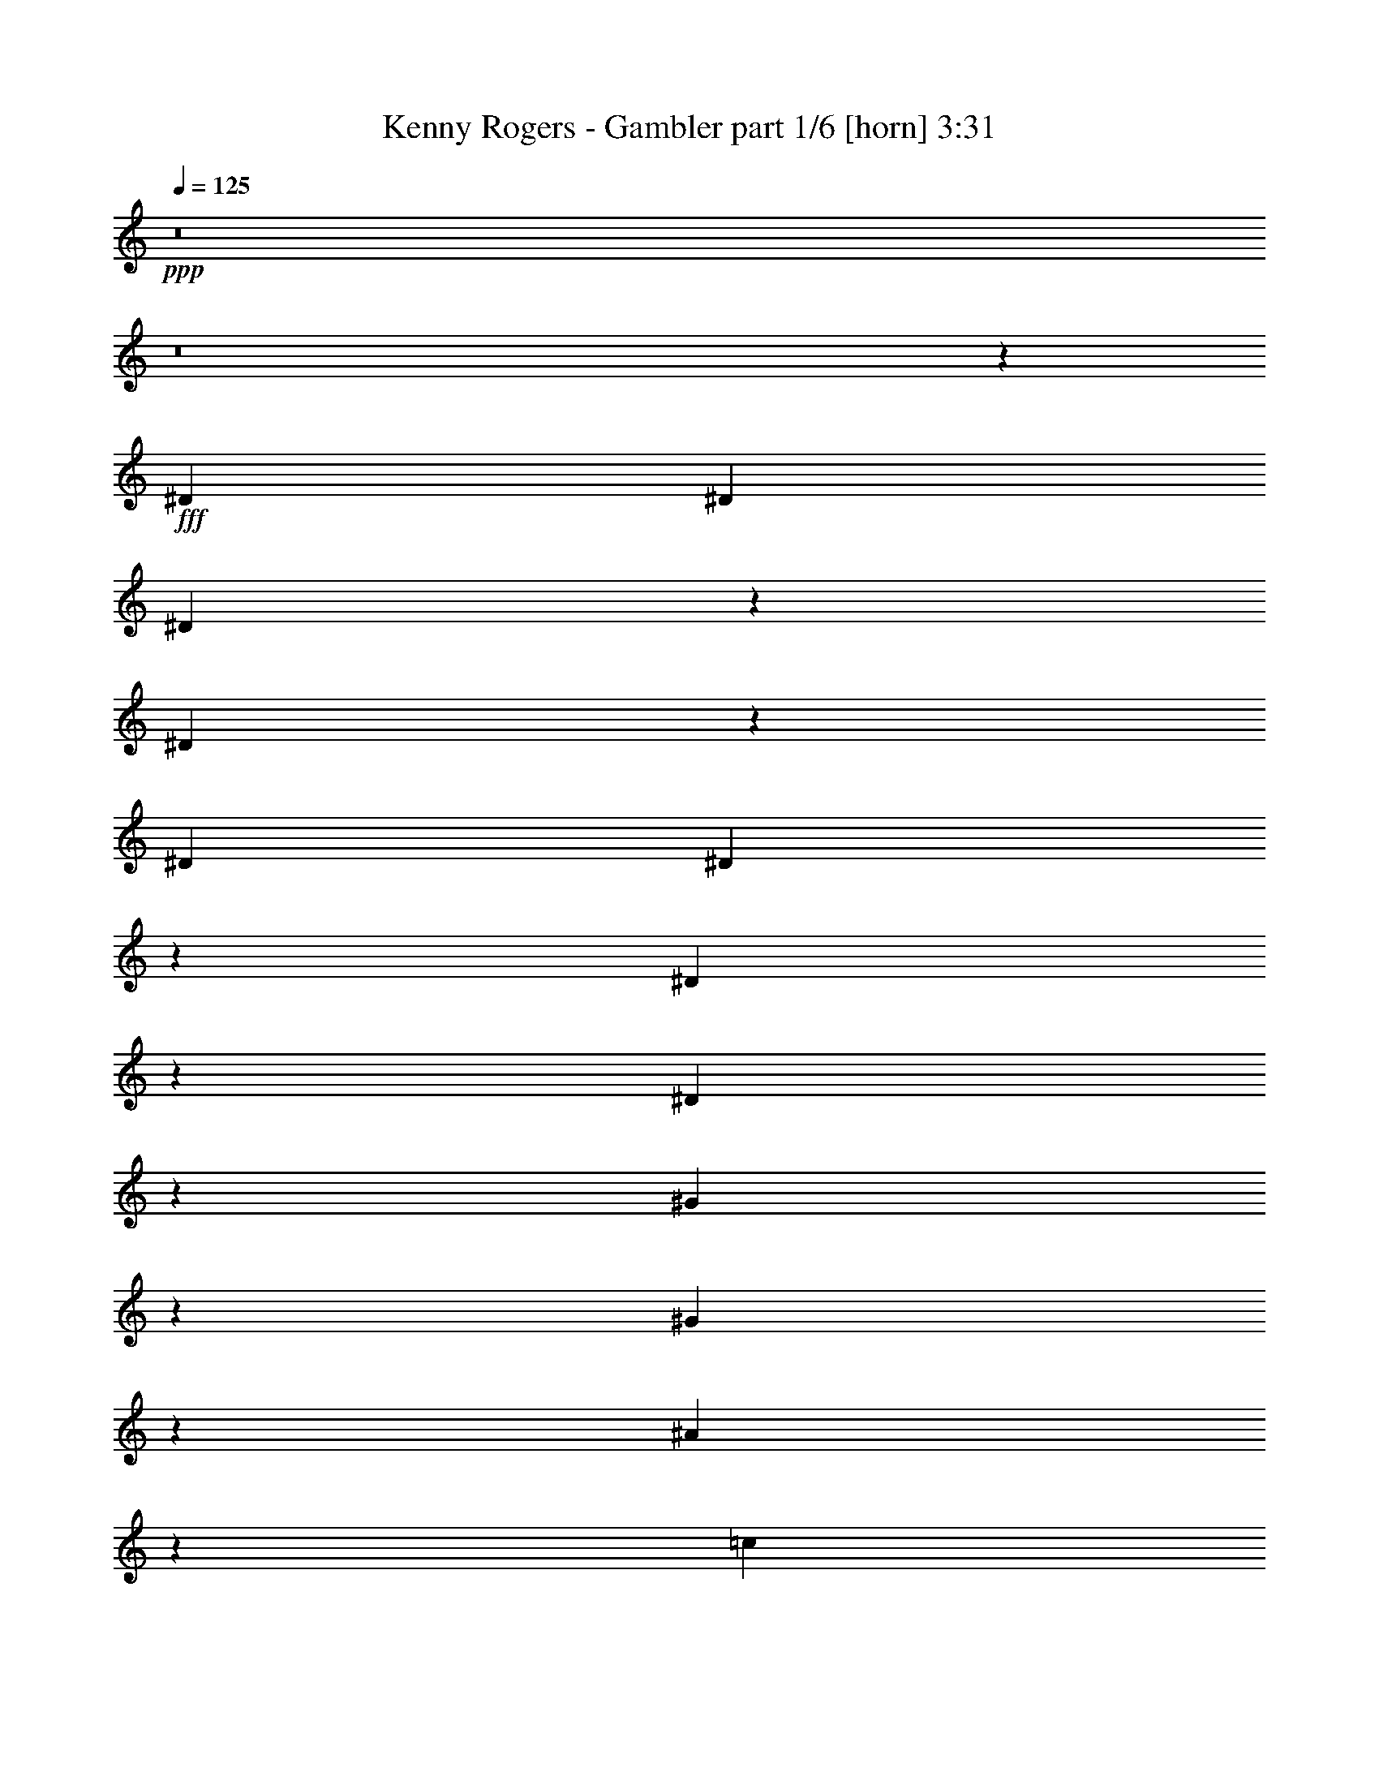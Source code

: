 % Produced with Bruzo's Transcoding Environment
% Transcribed by  Himbeertoni

X:1
T:  Kenny Rogers - Gambler part 1/6 [horn] 3:31
Z: Transcribed with BruTE 64
L: 1/4
Q: 125
K: C
Z: Transcribed with BruTE 64
L: 1/4
Q: 125
K: C
+ppp+
z8
z8
z3255/18832
+fff+
[^D3125/9416]
[^D3419/9416]
[^D1259/1177]
z6033/18832
[^D3457/9416]
z6175/18832
[^D3419/9416]
[^D1171/1712]
z3523/9416
[^D20025/18832]
z769/2354
[^D6795/18832]
z3441/9416
[^G6065/18832]
z439/1177
[^G1775/4708]
z1497/4708
[^A6959/18832]
z3065/9416
[=c3419/9416]
[^A19927/18832]
[=G33017/18832]
z9963/9416
[^A373/1177]
z445/1177
[=c19927/18832]
[^A12971/18832]
z1739/4708
[=G20115/18832]
z3031/9416
[=G13677/18832]
[^D6155/18832]
z3467/9416
[^D6013/18832]
z7075/18832
[^D7049/18832]
z755/2354
[^D3419/9416]
[=F40087/18832]
z547/1712
[^D315/856]
z6159/18832
[^D19735/18832]
z3515/9416
[^D12979/18832]
z1737/4708
[^D13061/18832]
z3433/9416
[^D20205/18832]
z1493/4708
[^D13089/18832]
[^G6833/18832]
z1711/4708
[^G818/1177]
[^A271/856]
z7127/18832
[=c3419/9416]
[^A19927/18832]
[=G19541/9416]
z13861/18832
[^G818/1177]
[^A13089/18832]
[=c3419/9416]
[^A19927/18832]
[=G869/856]
z7059/18832
[=G13089/18832]
[=F6923/18832]
z6165/18832
[=F13677/18832]
[=G13089/18832]
[=F3419/9416]
[^D33205/18832]
z6497/4708
[^D19915/18832]
z3425/9416
[^D6097/18832]
z437/1177
[^D3419/9416]
[^D13241/18832]
z3049/9416
[^D4949/4708]
z6969/18832
[^D2989/9416]
z7111/18832
[^G7013/18832]
z6075/18832
[^G13677/18832]
[^A3071/9416]
z6947/18832
[=c3125/9416]
[^A19927/18832]
[=G8197/4708]
z10077/9416
[^A6917/18832]
z1543/4708
[=c19927/18832]
[^A13919/18832]
z751/2354
[=G9943/9416]
z6879/18832
[=G13089/18832]
[^D7103/18832]
z5985/18832
[^D3481/9416]
z557/1712
[^D155/428]
z6857/18832
[^D3125/9416]
[=F19929/9416]
z3417/9416
[^D6113/18832]
z436/1177
[^D20095/18832]
z3041/9416
[^D13927/18832]
z375/1177
[^D802/1177]
z645/1712
[^D227/214]
z6789/18832
[^D13089/18832]
[^G376/1177]
z442/1177
[^G13089/18832]
[^A818/1177]
[=c6839/18832]
[^A19927/18832]
[=G20015/9416]
z807/1177
[^G13089/18832]
[^A818/1177]
[=c6839/18832]
[^A19927/18832]
[=G10033/9416]
z6111/18832
[=G13677/18832]
[=F3053/9416]
z3491/9416
[=F13089/18832]
[=G818/1177]
[=F6839/18832]
[^D2061/1177]
z33035/9416
[^D863/2354]
z6773/18832
[^D19121/18832]
z441/1177
[^D1767/4708]
z6021/18832
[^D3419/9416]
[^D1185/1712]
z1723/4708
[^D20179/18832]
z2999/9416
[^D6949/18832]
z1535/4708
[^G6807/18832]
z3435/9416
[^G818/1177]
[^A7113/18832]
z747/2354
[=c3419/9416]
[^A19927/18832]
[=G33171/18832]
z4943/4708
[^A3061/9416]
z3483/9416
[=c19927/18832]
[^A13125/18832]
z3401/9416
[=G4773/4708]
z7085/18832
[=G13089/18832]
[^D627/1712]
z1695/4708
[^D6167/18832]
z6921/18832
[^D3013/9416]
z7063/18832
[^D3419/9416]
[=F4883/2354]
z40/107
[^D161/428]
z6005/18832
[^D19889/18832]
z1719/4708
[^D13133/18832]
z3397/9416
[^D13215/18832]
z1531/4708
[^D9885/9416]
z6995/18832
[^D13089/18832]
[^G6987/18832]
z6101/18832
[^G13677/18832]
[^A13089/18832]
[=c3125/9416]
[^A19927/18832]
[=G2489/1177]
z6559/9416
[^G13677/18832]
[^A13089/18832]
[=c3125/9416]
[^A19927/18832]
[=G4965/4708]
z6905/18832
[=G13089/18832]
[=F7077/18832]
z6011/18832
[=F13089/18832]
[=G13677/18832]
[=F3125/9416]
[^D33015/18832]
[^D6839/18832]
[^D40/107]
z378/1177
[^D6839/18832]
[^D20069/18832]
z1527/4708
[^D6839/18832]
z3419/9416
[^D3125/9416]
[^D6403/9416]
z7121/18832
[^D6753/4708]
z12965/9416
[^G13089/18832]
[^A1721/4708]
z6793/18832
[=c3125/9416]
[^A19927/18832]
[=G10001/4708]
z6469/9416
[^G13089/18832]
[^A6929/18832]
z6159/18832
[=c6839/18832]
[^A806/1177]
z7031/18832
[=G40049/18832]
z12893/18832
[^D13089/18832]
[=D818/1177]
[^D6839/18832]
[=F1618/1177]
z7127/18832
[=G6839/18832]
[=F6043/18832]
z7045/18832
[=F6839/18832]
[^D26177/18832]
[=F1613/2354]
z7023/18832
[^D32995/18832]
z13109/18832
[^D1725/4708]
z6777/18832
[^G3085/9416]
z3459/9416
[^G6029/18832]
z1765/4708
[^A883/2354]
z753/2354
[=c6839/18832]
[^A19927/18832]
[=G20175/18832]
z3001/9416
[=G6945/18832]
z6143/18832
[^A6933/9416]
z551/1712
[^A6839/18832]
[=c7109/18832]
z5979/18832
[^A6839/18832]
[^A3269/4708]
z6851/18832
[=G9763/4708]
z6945/9416
[=F3125/9416]
[=F6839/18832]
[=G818/1177]
[=D7013/18832]
z1519/4708
[^D33449/9416]
z18109/2354
[=E4977/4708]
z6857/18832
[=E3045/9416]
z6999/18832
[=E3419/9416]
[=E6617/9416]
z555/1712
[=E1799/1712]
z436/1177
[=E5971/18832]
z3559/9416
[=A3503/9416]
z3041/9416
[=A13677/18832]
[=B6135/18832]
z3477/9416
[^c3125/9416]
[=B19927/18832]
[^G32781/18832]
z20161/18832
[=B3455/9416]
z6179/18832
[^c19927/18832]
[=B19927/18832]
[^G19879/18832]
z313/856
[^G13089/18832]
[=E887/2354]
z7/22
[=E65/176]
z3067/9416
[=E6813/18832]
z39/107
[=E3125/9416]
[^F39851/18832]
z6841/18832
[=E3053/9416]
z6983/18832
[=E2511/2354]
z6089/18832
[=E870/1177]
z6007/18832
[=E12825/18832]
z3551/9416
[=E19969/18832]
z1699/4708
[=E13089/18832]
[=A6009/18832]
z7079/18832
[=A13089/18832]
[=B13677/18832]
[^c3125/9416]
[=B19927/18832]
[^G40023/18832]
z12919/18832
[=A13089/18832]
[=B818/1177]
[^c6839/18832]
[=B19927/18832]
[^G20059/18832]
z3059/9416
[^G13677/18832]
[^F57/176]
z6989/18832
[^F13089/18832]
[^G818/1177]
[^F6839/18832]
[=E32969/18832]
z6703/4708
[=E19091/18832]
z3543/9416
[=E3519/9416]
z275/856
[=E6839/18832]
[=E13005/18832]
z3461/9416
[=E20149/18832]
z137/428
[=E629/1712]
z6169/18832
[=A3389/9416]
z6899/18832
[=A13089/18832]
[=B7083/18832]
z6005/18832
[^c6839/18832]
[=B19927/18832]
[^G33141/18832]
z19801/18832
[=B6093/18832]
z159/428
[^c19927/18832]
[=B19927/18832]
[^G9531/9416]
z7115/18832
[^G818/1177]
[=E1717/4708]
z619/1712
[=E279/856]
z6951/18832
[=E1499/4708]
z1773/4708
[=E6839/18832]
[^F19517/9416]
z3535/9416
[=E3527/9416]
z3017/9416
[=E4965/4708]
z3453/9416
[=E13103/18832]
z853/2354
[=E13185/18832]
z6153/18832
[=E19741/18832]
z7025/18832
[=E818/1177]
[=A3479/9416]
z6131/18832
[=A13677/18832]
[=B818/1177]
[^c6839/18832]
[=B879/856]
[^G39795/18832]
z3287/4708
[=A13677/18832]
[=B818/1177]
[^c3125/9416]
[=B19927/18832]
[^G19831/18832]
z6935/18832
[^G818/1177]
[^F881/2354]
z6041/18832
[^F13677/18832]
[^G818/1177]
[^F3125/9416]
[=E4127/2354]
[=E3419/9416]
[=E7011/18832]
z3039/9416
[=E3419/9416]
[=E2505/2354]
z6137/18832
[=E3405/9416]
z6867/18832
[=E3125/9416]
[=E6977/9416]
z543/1712
[=E2453/1712]
z295/214
[=A818/1177]
[=B6855/18832]
z3411/9416
[^c3125/9416]
[=B19927/18832]
[^G39975/18832]
z1621/2354
[=A818/1177]
[=B1725/4708]
z6777/18832
[^c3125/9416]
[=B12867/18832]
z1765/4708
[^G10005/4708]
z12923/18832
[=E818/1177]
[^D13089/18832]
[=E3419/9416]
[^F6759/4708]
z1495/4708
[^G3419/9416]
[^F3007/9416]
z7075/18832
[^F3419/9416]
[=E26177/18832]
[^F12875/18832]
z1763/4708
[=E16483/9416]
z6569/9416
[=E6871/18832]
z3403/9416
[=A6141/18832]
z1737/4708
[=A5999/18832]
z7089/18832
[=B7035/18832]
z3027/9416
[^c3419/9416]
[=B19927/18832]
[^G10073/9416]
z6031/18832
[^G1729/4708]
z6173/18832
[=B3459/4708]
z6091/18832
[=B3419/9416]
[^c885/2354]
z6009/18832
[=B3419/9416]
[=B13047/18832]
z430/1177
[^G39023/18832]
z870/1177
[^F3125/9416]
[^F3419/9416]
[^G13089/18832]
[^D6983/18832]
z555/1712
[=E79/107]
z6431/9416
[^G3125/9416]
[^F13677/18832]
[^F3125/9416]
[=E1801/1712]
z3477/9416
[=E5993/18832]
z887/2354
[=E3419/9416]
[=E13137/18832]
z3395/9416
[=E13083/9416]
z6547/4708
[=A13677/18832]
[=B3019/9416]
z641/1712
[^c3419/9416]
[=B19339/18832]
[^G19873/9416]
z3299/4708
[=A13677/18832]
[=B553/1712]
z3503/9416
[^c3419/9416]
[=B13227/18832]
z382/1177
[^G39791/18832]
z13151/18832
[=E13677/18832]
[^D13089/18832]
[=E3125/9416]
[^F2437/1712]
z6797/18832
[^G3125/9416]
[^F3481/9416]
z3063/9416
[^F6839/18832]
[=E26765/18832]
[^F13235/18832]
z763/2354
[=E32737/18832]
z13955/18832
[=E3027/9416]
z7035/18832
[=A7089/18832]
z5999/18832
[=A1737/4708]
z6141/18832
[=B3403/9416]
z6871/18832
[^c3125/9416]
[=B19927/18832]
[^G19917/18832]
z4/11
[^G57/176]
z3495/9416
[=B13019/18832]
z157/428
[=B3125/9416]
[^c6851/18832]
z3413/9416
[=B3125/9416]
[=B6409/9416]
z7109/18832
[^G39971/18832]
z12971/18832
[^F6839/18832]
[^F3125/9416]
[^G13677/18832]
[^D3083/9416]
z3461/9416
[=E13087/18832]
z595/856
[^G6839/18832]
[^F5965/18832]
z7123/18832
[^F6839/18832]
[=E20171/18832]
z273/856
[=E631/1712]
z6147/18832
[=E6839/18832]
[=E3227/4708]
z7019/18832
[=E25937/18832]
z2455/1712
[=A13089/18832]
[=B3493/9416]
z3051/9416
[^c6839/18832]
[=B19927/18832]
[^G1823/856]
z3209/4708
[=A13089/18832]
[=B7031/18832]
z6057/18832
[^c6839/18832]
[=B6499/9416]
z6929/18832
[^G19487/9416]
z873/1177
[=E13089/18832]
[^D818/1177]
[=E6839/18832]
[^F12995/9416]
z7025/18832
[^G6839/18832]
[^F6145/18832]
z6943/18832
[^F3125/9416]
[=E13383/9416]
[^F6503/9416]
z6921/18832
[=E33097/18832]
z13007/18832
[=E3501/9416]
z3043/9416
[=A6861/18832]
z426/1177
[=A6131/18832]
z3479/9416
[=B5989/18832]
z7099/18832
[^c6839/18832]
[=B19927/18832]
[^G4775/4708]
z7077/18832
[^G7047/18832]
z6041/18832
[=B873/1177]
z5959/18832
[=B6839/18832]
[^c3017/9416]
z3527/9416
[=B6839/18832]
[=B599/856]
z35/107
[^G3613/1712]
z75/107
[^F3419/9416]
[^F6839/18832]
[^G818/1177]
[^D6839/18832]
[=E8-]
+ppp+
[=E34409/18832]
z53/8

X:2
T:  Kenny Rogers - Gambler part 2/6 [clarinet] 3:31
Z: Transcribed with BruTE 64
L: 1/4
Q: 125
K: C
Z: Transcribed with BruTE 64
L: 1/4
Q: 125
K: C
+ppp+
z8
z8
z3255/18832
+f+
[^D,3125/9416^D3125/9416]
[^D,3419/9416^D3419/9416]
[^D,1259/1177^D1259/1177]
z6033/18832
[^D,3457/9416^D3457/9416]
z6175/18832
[^D,3419/9416^D3419/9416]
[^D,1171/1712^D1171/1712]
z3523/9416
[^D,20025/18832^D20025/18832]
z769/2354
[^D,6795/18832^D6795/18832]
z3441/9416
[^G,6065/18832^G6065/18832]
z439/1177
[^G,1775/4708^G1775/4708]
z1497/4708
[^A,6959/18832^A6959/18832]
z3065/9416
[=C3419/9416=c3419/9416]
[^A,19927/18832^A19927/18832]
[=G,33017/18832=G33017/18832]
z9963/9416
[^A,373/1177^A373/1177]
z445/1177
[=C19927/18832=c19927/18832]
[^A,12971/18832^A12971/18832]
z1739/4708
[=G,20115/18832=G20115/18832]
z3031/9416
[=G,13677/18832=G13677/18832]
[^D,6155/18832^D6155/18832]
z3467/9416
[^D,6013/18832^D6013/18832]
z7075/18832
[^D,7049/18832^D7049/18832]
z755/2354
[^D,3419/9416^D3419/9416]
[=F,40087/18832=F40087/18832]
z547/1712
[^D,315/856^D315/856]
z6159/18832
[^D,19735/18832^D19735/18832]
z3515/9416
[^D,12979/18832^D12979/18832]
z1737/4708
[^D,13061/18832^D13061/18832]
z3433/9416
[^D,20205/18832^D20205/18832]
z1493/4708
[^D,13089/18832^D13089/18832]
[^G,6833/18832^G6833/18832]
z1711/4708
[^G,818/1177^G818/1177]
[^A,271/856^A271/856]
z7127/18832
[=C3419/9416=c3419/9416]
[^A,19927/18832^A19927/18832]
[=G,19541/9416=G19541/9416]
z13861/18832
[^G,818/1177^G818/1177]
[^A,13089/18832^A13089/18832]
[=C3419/9416=c3419/9416]
[^A,19927/18832^A19927/18832]
[=G,869/856=G869/856]
z7059/18832
[=G,13089/18832=G13089/18832]
[=F,6923/18832=F6923/18832]
z6165/18832
[=F,13677/18832=F13677/18832]
[=G,13089/18832=G13089/18832]
[=F,3419/9416=F3419/9416]
[^D,33205/18832^D33205/18832]
z6497/4708
[^D,19915/18832^D19915/18832]
z3425/9416
[^D,6097/18832^D6097/18832]
z437/1177
[^D,3419/9416^D3419/9416]
[^D,13241/18832^D13241/18832]
z3049/9416
[^D,4949/4708^D4949/4708]
z6969/18832
[^D,2989/9416^D2989/9416]
z7111/18832
[^G,7013/18832^G7013/18832]
z6075/18832
[^G,13677/18832^G13677/18832]
[^A,3071/9416^A3071/9416]
z6947/18832
[=C3125/9416=c3125/9416]
[^A,19927/18832^A19927/18832]
[=G,8197/4708=G8197/4708]
z10077/9416
[^A,6917/18832^A6917/18832]
z1543/4708
[=C19927/18832=c19927/18832]
[^A,13919/18832^A13919/18832]
z751/2354
[=G,9943/9416=G9943/9416]
z6879/18832
[=G,13089/18832=G13089/18832]
[^D,7103/18832^D7103/18832]
z5985/18832
[^D,3481/9416^D3481/9416]
z557/1712
[^D,155/428^D155/428]
z6857/18832
[^D,3125/9416^D3125/9416]
[=F,19929/9416=F19929/9416]
z3417/9416
[^D,6113/18832^D6113/18832]
z436/1177
[^D,20095/18832^D20095/18832]
z3041/9416
[^D,13927/18832^D13927/18832]
z375/1177
[^D,802/1177^D802/1177]
z645/1712
[^D,227/214^D227/214]
z6789/18832
[^D,13089/18832^D13089/18832]
[^G,376/1177^G376/1177]
z442/1177
[^G,13089/18832^G13089/18832]
[^A,818/1177^A818/1177]
[=C6839/18832=c6839/18832]
[^A,19927/18832^A19927/18832]
[=G,20015/9416=G20015/9416]
z807/1177
[^G,13089/18832^G13089/18832]
[^A,818/1177^A818/1177]
[=C6839/18832=c6839/18832]
[^A,19927/18832^A19927/18832]
[=G,10033/9416=G10033/9416]
z6111/18832
[=G,13677/18832=G13677/18832]
[=F,3053/9416=F3053/9416]
z3491/9416
[=F,13089/18832=F13089/18832]
[=G,818/1177=G818/1177]
[=F,6839/18832=F6839/18832]
[^D,2061/1177^D2061/1177]
z33035/9416
[^D,863/2354^D863/2354]
z6773/18832
[^D,19121/18832^D19121/18832]
z441/1177
[^D,1767/4708^D1767/4708]
z6021/18832
[^D,3419/9416^D3419/9416]
[^D,1185/1712^D1185/1712]
z1723/4708
[^D,20179/18832^D20179/18832]
z2999/9416
[^D,6949/18832^D6949/18832]
z1535/4708
[^G,6807/18832^G6807/18832]
z3435/9416
[^G,818/1177^G818/1177]
[^A,7113/18832^A7113/18832]
z747/2354
[=C3419/9416=c3419/9416]
[^A,19927/18832^A19927/18832]
[=G,33171/18832=G33171/18832]
z4943/4708
[^A,3061/9416^A3061/9416]
z3483/9416
[=C19927/18832=c19927/18832]
[^A,13125/18832^A13125/18832]
z3401/9416
[=G,4773/4708=G4773/4708]
z7085/18832
[=G,13089/18832=G13089/18832]
[^D,627/1712^D627/1712]
z1695/4708
[^D,6167/18832^D6167/18832]
z6921/18832
[^D,3013/9416^D3013/9416]
z7063/18832
[^D,3419/9416^D3419/9416]
[=F,4883/2354=F4883/2354]
z40/107
[^D,161/428^D161/428]
z6005/18832
[^D,19889/18832^D19889/18832]
z1719/4708
[^D,13133/18832^D13133/18832]
z3397/9416
[^D,13215/18832^D13215/18832]
z1531/4708
[^D,9885/9416^D9885/9416]
z6995/18832
[^D,13089/18832^D13089/18832]
[^G,6987/18832^G6987/18832]
z6101/18832
[^G,13677/18832^G13677/18832]
[^A,13089/18832^A13089/18832]
[=C3125/9416=c3125/9416]
[^A,19927/18832^A19927/18832]
[=G,2489/1177=G2489/1177]
z6559/9416
[^G,13677/18832^G13677/18832]
[^A,13089/18832^A13089/18832]
[=C3125/9416=c3125/9416]
[^A,19927/18832^A19927/18832]
[=G,4965/4708=G4965/4708]
z6905/18832
[=G,13089/18832=G13089/18832]
[=F,7077/18832=F7077/18832]
z6011/18832
[=F,13089/18832=F13089/18832]
[=G,13677/18832=G13677/18832]
[=F,3125/9416=F3125/9416]
[^D,33015/18832^D33015/18832]
[^D,6839/18832^D6839/18832]
[^D,40/107^D40/107]
z378/1177
[^D,6839/18832^D6839/18832]
[^D,20069/18832^D20069/18832]
z1527/4708
[^D,6839/18832^D6839/18832]
z3419/9416
[^D,3125/9416^D3125/9416]
[^D,6403/9416^D6403/9416]
z7121/18832
[^D,6753/4708^D6753/4708]
z12965/9416
[^G,13089/18832^G13089/18832]
[^A,1721/4708^A1721/4708]
z6793/18832
[=C3125/9416=c3125/9416]
[^A,19927/18832^A19927/18832]
[=G,10001/4708=G10001/4708]
z6469/9416
[^G,13089/18832^G13089/18832]
[^A,6929/18832^A6929/18832]
z6159/18832
[=C6839/18832=c6839/18832]
[^A,806/1177^A806/1177]
z7031/18832
[=G,40049/18832=G40049/18832]
z12893/18832
[^D,13089/18832^D13089/18832]
[=D,818/1177=D818/1177]
[^D,6839/18832^D6839/18832]
[=F,1618/1177=F1618/1177]
z7127/18832
[=G,6839/18832=G6839/18832]
[=F,6043/18832=F6043/18832]
z7045/18832
[=F,6839/18832=F6839/18832]
[^D,26177/18832^D26177/18832]
[=F,1613/2354=F1613/2354]
z7023/18832
[^D,32995/18832^D32995/18832]
z13109/18832
[^D,1725/4708^D1725/4708]
z6777/18832
[^G,3085/9416^G3085/9416]
z3459/9416
[^G,6029/18832^G6029/18832]
z1765/4708
[^A,883/2354^A883/2354]
z753/2354
[=C6839/18832=c6839/18832]
[^A,19927/18832^A19927/18832]
[=G,20175/18832=G20175/18832]
z3001/9416
[=G,6945/18832=G6945/18832]
z6143/18832
[^A,6933/9416^A6933/9416]
z551/1712
[^A,6839/18832^A6839/18832]
[=C7109/18832=c7109/18832]
z5979/18832
[^A,6839/18832^A6839/18832]
[^A,3269/4708^A3269/4708]
z6851/18832
[=G,9763/4708=G9763/4708]
z6945/9416
[=F,3125/9416=F3125/9416]
[=F,6839/18832=F6839/18832]
[=G,818/1177=G818/1177]
[=D,7013/18832=D7013/18832]
z1519/4708
[^D,33449/9416^D33449/9416]
z18109/2354
[=E,4977/4708=E4977/4708]
z6857/18832
[=E,3045/9416=E3045/9416]
z6999/18832
[=E,3419/9416=E3419/9416]
[=E,6617/9416=E6617/9416]
z555/1712
[=E,1799/1712=E1799/1712]
z436/1177
[=E,5971/18832=E5971/18832]
z3559/9416
[=A,3503/9416=A3503/9416]
z3041/9416
[=A,13677/18832=A13677/18832]
[=B,6135/18832=B6135/18832]
z3477/9416
[^C3125/9416^c3125/9416]
[=B,19927/18832=B19927/18832]
[^G,32781/18832^G32781/18832]
z20161/18832
[=B,3455/9416=B3455/9416]
z6179/18832
[^C19927/18832^c19927/18832]
[=B,19927/18832=B19927/18832]
[^G,19879/18832^G19879/18832]
z313/856
[^G,13089/18832^G13089/18832]
[=E,887/2354=E887/2354]
z7/22
[=E,65/176=E65/176]
z3067/9416
[=E,6813/18832=E6813/18832]
z39/107
[=E,3125/9416=E3125/9416]
[^F,39851/18832^F39851/18832]
z6841/18832
[=E,3053/9416=E3053/9416]
z6983/18832
[=E,2511/2354=E2511/2354]
z6089/18832
[=E,870/1177=E870/1177]
z6007/18832
[=E,12825/18832=E12825/18832]
z3551/9416
[=E,19969/18832=E19969/18832]
z1699/4708
[=E,13089/18832=E13089/18832]
[=A,6009/18832=A6009/18832]
z7079/18832
[=A,13089/18832=A13089/18832]
[=B,13677/18832=B13677/18832]
[^C3125/9416^c3125/9416]
[=B,19927/18832=B19927/18832]
[^G,40023/18832^G40023/18832]
z12919/18832
[=A,13089/18832=A13089/18832]
[=B,818/1177=B818/1177]
[^C6839/18832^c6839/18832]
[=B,19927/18832=B19927/18832]
[^G,20059/18832^G20059/18832]
z3059/9416
[^G,13677/18832^G13677/18832]
[^F,57/176^F57/176]
z6989/18832
[^F,13089/18832^F13089/18832]
[^G,818/1177^G818/1177]
[^F,6839/18832^F6839/18832]
[=E,32969/18832=E32969/18832]
z6703/4708
[=E,19091/18832=E19091/18832]
z3543/9416
[=E,3519/9416=E3519/9416]
z275/856
[=E,6839/18832=E6839/18832]
[=E,13005/18832=E13005/18832]
z3461/9416
[=E,20149/18832=E20149/18832]
z137/428
[=E,629/1712=E629/1712]
z6169/18832
[=A,3389/9416=A3389/9416]
z6899/18832
[=A,13089/18832=A13089/18832]
[=B,7083/18832=B7083/18832]
z6005/18832
[^C6839/18832^c6839/18832]
[=B,19927/18832=B19927/18832]
[^G,33141/18832^G33141/18832]
z19801/18832
[=B,6093/18832=B6093/18832]
z159/428
[^C19927/18832^c19927/18832]
[=B,19927/18832=B19927/18832]
[^G,9531/9416^G9531/9416]
z7115/18832
[^G,818/1177^G818/1177]
[=E,1717/4708=E1717/4708]
z619/1712
[=E,279/856=E279/856]
z6951/18832
[=E,1499/4708=E1499/4708]
z1773/4708
[=E,6839/18832=E6839/18832]
[^F,19517/9416^F19517/9416]
z3535/9416
[=E,3527/9416=E3527/9416]
z3017/9416
[=E,4965/4708=E4965/4708]
z3453/9416
[=E,13103/18832=E13103/18832]
z853/2354
[=E,13185/18832=E13185/18832]
z6153/18832
[=E,19741/18832=E19741/18832]
z7025/18832
[=E,818/1177=E818/1177]
[=A,3479/9416=A3479/9416]
z6131/18832
[=A,13677/18832=A13677/18832]
[=B,818/1177=B818/1177]
[^C6839/18832^c6839/18832]
[=B,879/856=B879/856]
[^G,39795/18832^G39795/18832]
z3287/4708
[=A,13677/18832=A13677/18832]
[=B,818/1177=B818/1177]
[^C3125/9416^c3125/9416]
[=B,19927/18832=B19927/18832]
[^G,19831/18832^G19831/18832]
z6935/18832
[^G,818/1177^G818/1177]
[^F,881/2354^F881/2354]
z6041/18832
[^F,13677/18832^F13677/18832]
[^G,818/1177^G818/1177]
[^F,3125/9416^F3125/9416]
[=E,4127/2354=E4127/2354]
[=E,3419/9416=E3419/9416]
[=E,7011/18832=E7011/18832]
z3039/9416
[=E,3419/9416=E3419/9416]
[=E,2505/2354=E2505/2354]
z6137/18832
[=E,3405/9416=E3405/9416]
z6867/18832
[=E,3125/9416=E3125/9416]
[=E,6977/9416=E6977/9416]
z543/1712
[=E,2453/1712=E2453/1712]
z295/214
[=A,818/1177=A818/1177]
[=B,6855/18832=B6855/18832]
z3411/9416
[^C3125/9416^c3125/9416]
[=B,19927/18832=B19927/18832]
[^G,39975/18832^G39975/18832]
z1621/2354
[=A,818/1177=A818/1177]
[=B,1725/4708=B1725/4708]
z6777/18832
[^C3125/9416^c3125/9416]
[=B,12867/18832=B12867/18832]
z1765/4708
[^G,10005/4708^G10005/4708]
z12923/18832
[=E,818/1177=E818/1177]
[^D,13089/18832^D13089/18832]
[=E,3419/9416=E3419/9416]
[^F,6759/4708^F6759/4708]
z1495/4708
[^G,3419/9416^G3419/9416]
[^F,3007/9416^F3007/9416]
z7075/18832
[^F,3419/9416^F3419/9416]
[=E,26177/18832=E26177/18832]
[^F,12875/18832^F12875/18832]
z1763/4708
[=E,16483/9416=E16483/9416]
z6569/9416
[=E,6871/18832=E6871/18832]
z3403/9416
[=A,6141/18832=A6141/18832]
z1737/4708
[=A,5999/18832=A5999/18832]
z7089/18832
[=B,7035/18832=B7035/18832]
z3027/9416
[^C3419/9416^c3419/9416]
[=B,19927/18832=B19927/18832]
[^G,10073/9416^G10073/9416]
z6031/18832
[^G,1729/4708^G1729/4708]
z6173/18832
[=B,3459/4708=B3459/4708]
z6091/18832
[=B,3419/9416=B3419/9416]
[^C885/2354^c885/2354]
z6009/18832
[=B,3419/9416=B3419/9416]
[=B,13047/18832=B13047/18832]
z430/1177
[^G,39023/18832^G39023/18832]
z870/1177
[^F,3125/9416^F3125/9416]
[^F,3419/9416^F3419/9416]
[^G,13089/18832^G13089/18832]
[^D,6983/18832^D6983/18832]
z555/1712
[=E,79/107=E79/107]
z6431/9416
[^G,3125/9416^G3125/9416]
[^F,13677/18832^F13677/18832]
[^F,3125/9416^F3125/9416]
[=E,1801/1712=E1801/1712]
z3477/9416
[=E,5993/18832=E5993/18832]
z887/2354
[=E,3419/9416=E3419/9416]
[=E,13137/18832=E13137/18832]
z3395/9416
[=E,13083/9416=E13083/9416]
z6547/4708
[=A,13677/18832=A13677/18832]
[=B,3019/9416=B3019/9416]
z641/1712
[^C3419/9416^c3419/9416]
[=B,19339/18832=B19339/18832]
[^G,19873/9416^G19873/9416]
z3299/4708
[=A,13677/18832=A13677/18832]
[=B,553/1712=B553/1712]
z3503/9416
[^C3419/9416^c3419/9416]
[=B,13227/18832=B13227/18832]
z382/1177
[^G,39791/18832^G39791/18832]
z13151/18832
[=E,13677/18832=E13677/18832]
[^D,13089/18832^D13089/18832]
[=E,3125/9416=E3125/9416]
[^F,2437/1712^F2437/1712]
z6797/18832
[^G,3125/9416^G3125/9416]
[^F,3481/9416^F3481/9416]
z3063/9416
[^F,6839/18832^F6839/18832]
[=E,26765/18832=E26765/18832]
[^F,13235/18832^F13235/18832]
z763/2354
[=E,32737/18832=E32737/18832]
z13955/18832
[=E,3027/9416=E3027/9416]
z7035/18832
[=A,7089/18832=A7089/18832]
z5999/18832
[=A,1737/4708=A1737/4708]
z6141/18832
[=B,3403/9416=B3403/9416]
z6871/18832
[^C3125/9416^c3125/9416]
[=B,19927/18832=B19927/18832]
[^G,19917/18832^G19917/18832]
z4/11
[^G,57/176^G57/176]
z3495/9416
[=B,13019/18832=B13019/18832]
z157/428
[=B,3125/9416=B3125/9416]
[^C6851/18832^c6851/18832]
z3413/9416
[=B,3125/9416=B3125/9416]
[=B,6409/9416=B6409/9416]
z7109/18832
[^G,39971/18832^G39971/18832]
z12971/18832
[^F,6839/18832^F6839/18832]
[^F,3125/9416^F3125/9416]
[^G,13677/18832^G13677/18832]
[^D,3083/9416^D3083/9416]
z3461/9416
[=E,13087/18832=E13087/18832]
z595/856
[^G,6839/18832^G6839/18832]
[^F,5965/18832^F5965/18832]
z7123/18832
[^F,6839/18832^F6839/18832]
[=E,20171/18832=E20171/18832]
z273/856
[=E,631/1712=E631/1712]
z6147/18832
[=E,6839/18832=E6839/18832]
[=E,3227/4708=E3227/4708]
z7019/18832
[=E,25937/18832=E25937/18832]
z2455/1712
[=A,13089/18832=A13089/18832]
[=B,3493/9416=B3493/9416]
z3051/9416
[^C6839/18832^c6839/18832]
[=B,19927/18832=B19927/18832]
[^G,1823/856^G1823/856]
z3209/4708
[=A,13089/18832=A13089/18832]
[=B,7031/18832=B7031/18832]
z6057/18832
[^C6839/18832^c6839/18832]
[=B,6499/9416=B6499/9416]
z6929/18832
[^G,19487/9416^G19487/9416]
z873/1177
[=E,13089/18832=E13089/18832]
[^D,818/1177^D818/1177]
[=E,6839/18832=E6839/18832]
[^F,12995/9416^F12995/9416]
z7025/18832
[^G,6839/18832^G6839/18832]
[^F,6145/18832^F6145/18832]
z6943/18832
[^F,3125/9416^F3125/9416]
[=E,13383/9416=E13383/9416]
[^F,6503/9416^F6503/9416]
z6921/18832
[=E,33097/18832=E33097/18832]
z13007/18832
[=E,3501/9416=E3501/9416]
z3043/9416
[=A,6861/18832=A6861/18832]
z426/1177
[=A,6131/18832=A6131/18832]
z3479/9416
[=B,5989/18832=B5989/18832]
z7099/18832
[^C6839/18832^c6839/18832]
[=B,19927/18832=B19927/18832]
[^G,4775/4708^G4775/4708]
z7077/18832
[^G,7047/18832^G7047/18832]
z6041/18832
[=B,873/1177=B873/1177]
z5959/18832
[=B,6839/18832=B6839/18832]
[^C3017/9416^c3017/9416]
z3527/9416
[=B,6839/18832=B6839/18832]
[=B,599/856=B599/856]
z35/107
[^G,3613/1712^G3613/1712]
z75/107
[^F,3419/9416^F3419/9416]
[^F,6839/18832^F6839/18832]
[^G,818/1177^G818/1177]
[^D,6839/18832^D6839/18832]
[=E,8-=E8-]
+ppp+
[=E,34409/18832=E34409/18832]
z53/8

X:3
T:  Kenny Rogers - Gambler part 3/6 [harp] 3:31
Z: Transcribed with BruTE 64
L: 1/4
Q: 125
K: C
Z: Transcribed with BruTE 64
L: 1/4
Q: 125
K: C
+ppp+
z105885/18832
+fff+
[^D3/8^d3/8-]
[=G5/16^d5/16-]
[^A3/8^d3/8]
[^d771/2354]
[^D3/8=f3/8-]
[^A6615/18832=f6615/18832]
[=G5/16=g5/16-]
[^A1801/4708=g1801/4708]
[^D11/8=c11/8-]
[^G3/8=c3/8-]
+ppp+
[=c3449/9416]
+fff+
[=c139/428]
z1743/4708
[^D11/16^d11/16-]
[=G3/8^d3/8-]
[^A771/2354^d771/2354]
[^d3/8=f3/8-]
[^A6615/18832=f6615/18832]
[=G3125/9416=g3125/9416]
[^A6839/18832]
[^G,3125/9416=g3125/9416]
[^D3419/9416=f3419/9416]
[^G6839/18832^d6839/18832]
[=c3125/9416]
[^d3/4-]
[^A2857/9416^d2857/9416]
z6927/18832
[^D31/8^A31/8^d31/8-=g31/8]
+ppp+
[^d18967/18832]
z1743/2354
+fff+
[^G17/16=c17/16^d17/16^g17/16-=c'17/16]
+ppp+
[^g771/2354]
+fff+
[=c'13383/9416]
[^D39265/18832^A39265/18832^d39265/18832=g39265/18832^a39265/18832]
[^d6839/18832]
[=d3419/9416]
[^D5763/1177^A5763/1177^d5763/1177=g5763/1177^a5763/1177]
[^d3/4]
[^D11/16^A11/16^d11/16-=g11/16]
+ppp+
[^d25717/18832]
z1729/2354
+fff+
[^A818/1177-=d818/1177-=f818/1177-^a818/1177]
[^A13089/18832=d13089/18832=f13089/18832^a13089/18832]
[=d3419/9416]
[=c'3125/9416]
[^a11/16]
[^D57/16^A57/16^d57/16=g57/16^a57/16-]
+ppp+
[^a1807/1712]
z1493/4708
+fff+
[=g13089/18832]
[^G3/4=c3/4^d3/4^g3/4-=c'3/4]
+ppp+
[^g33/16-]
+fff+
[^D17/8^A17/8^d17/8=g17/8^g17/8-^a17/8]
+ppp+
[^g6833/18832]
z6069/18832
+fff+
[^G17/16=c17/16^d17/16^g17/16=c'17/16-]
+ppp+
[=c'26887/18832]
z3023/9416
+fff+
[^D17/16^A17/16^d17/16-=g17/16^a17/16]
+ppp+
[^d2481/2354]
z6543/9416
+fff+
[^A818/1177-=d818/1177-=f818/1177-^a818/1177-]
[^A13677/18832-=d13677/18832-=f13677/18832-^a13677/18832=c'13677/18832]
[^A5/16=d5/16=f5/16^a5/16-]
+ppp+
[^a5073/4708]
+fff+
[^D13089/18832-^A13089/18832-^d13089/18832-=g13089/18832]
[^D13677/18832-^A13677/18832-^d13677/18832-=g13677/18832-]
[^D3313/4708-^A3313/4708-^d3313/4708-=g3313/4708-^a3313/4708]
+ppp+
[^D3473/9416^A3473/9416^d3473/9416=g3473/9416]
z5979/18832
+fff+
[^D31/8^A31/8^d31/8-=g31/8]
+ppp+
[^d19915/18832]
z3249/4708
+fff+
[^G17/16=c17/16^d17/16^g17/16-=c'17/16]
+ppp+
[^g1689/4708]
+fff+
[=c'26177/18832]
[^D19927/9416^A19927/9416^d19927/9416=g19927/9416^a19927/9416]
[^d3125/9416]
[=d6839/18832]
[^D2109/428^A2109/428^d2109/428=g2109/428^a2109/428]
[^d11/16]
[^D11/16^A11/16^d11/16-=g11/16]
+ppp+
[^d13627/9416]
z12883/18832
+fff+
[^A13089/18832-=d13089/18832-=f13089/18832-^a13089/18832]
[^A818/1177=d818/1177=f818/1177^a818/1177]
[=d6839/18832]
[=c'3419/9416]
[^a11/16]
[^D7/2^A7/2^d7/2=g7/2^a7/2-]
+ppp+
[^a20237/18832]
z6789/18832
+fff+
[=g13089/18832]
[^G11/16=c11/16^d11/16^g11/16-=c'11/16]
+ppp+
[^g39995/18832]
+fff+
[^D33/16^A33/16^d33/16=g33/16^a33/16-]
+ppp+
[^a41/107]
z313/856
+fff+
[^G17/16=c17/16^d17/16^g17/16=c'17/16-]
+ppp+
[=c'1185/856]
z6863/18832
+fff+
[^D17/16^A17/16^d17/16-=g17/16^a17/16]
+ppp+
[^d26093/18832]
z6841/18832
+fff+
[^A818/1177-=d818/1177-=f818/1177-^a818/1177-]
[^A13089/18832-=d13089/18832-=f13089/18832-^a13089/18832=c'13089/18832]
[^A3/8=d3/8=f3/8^a3/8-]
+ppp+
[^a19703/18832]
+fff+
[^D13089/18832-^A13089/18832-^d13089/18832-=g13089/18832]
[^D818/1177-^A818/1177-^d818/1177-=g818/1177-]
[^D13089/18832-^A13089/18832-^d13089/18832-=g13089/18832-^a13089/18832]
[^D3/8^A3/8^d3/8=f3/8-=g3/8]
+ppp+
[=f6615/18832]
+fff+
[^D11/16=g11/16-]
[^d5/16=g5/16-]
[=f3/8=g3/8]
[=g3/8-]
[=f5/16=g5/16-]
[^d458/1177=g458/1177]
z6773/18832
[^D61/16^A61/16^d61/16-=g61/16]
+ppp+
[^d10149/9416]
z6601/9416
+fff+
[^G17/16=c17/16^d17/16^g17/16-=c'17/16]
+ppp+
[^g1689/4708]
+fff+
[=c'26177/18832]
[^D19927/9416^A19927/9416^d19927/9416=g19927/9416^a19927/9416]
[^d6839/18832]
[=d3125/9416]
[^D2109/428^A2109/428^d2109/428=g2109/428^a2109/428]
[^d11/16]
[^D3/4^A3/4^d3/4-=g3/4]
+ppp+
[^d25871/18832]
z13089/18832
+fff+
[^A13089/18832-=d13089/18832-=f13089/18832-^a13089/18832]
[^A13677/18832=d13677/18832=f13677/18832^a13677/18832]
[=d3125/9416]
[=c'3419/9416]
[^a11/16]
[^D7/2^A7/2^d7/2=g7/2^a7/2-]
+ppp+
[^a1821/1712]
z6995/18832
+fff+
[=g13089/18832]
[^G17/16=c17/16^d17/16^g17/16-=c'17/16]
+ppp+
[^g32933/18832]
+fff+
[^D17/8^A17/8^d17/8=g17/8^a17/8-]
+ppp+
[^a5833/18832]
z1773/4708
+fff+
[^G23/16=c23/16^d23/16^g23/16=c'23/16-]
+ppp+
[=c'9401/9416]
z7069/18832
+fff+
[^D17/16^A17/16^d17/16-=g17/16^a17/16]
+ppp+
[^d25887/18832]
z7047/18832
+fff+
[^A818/1177-=d818/1177-=f818/1177-^a818/1177-]
[^A13089/18832-=d13089/18832-=f13089/18832-^a13089/18832=c'13089/18832]
[^A3/8=d3/8=f3/8^a3/8-]
+ppp+
[^a19703/18832]
+fff+
[^D13089/18832-^A13089/18832-^d13089/18832-=g13089/18832]
[^D818/1177-^A818/1177-^d818/1177-=g818/1177-]
[^D13677/18832-^A13677/18832-^d13677/18832-=g13677/18832-^a13677/18832]
[^D5/16^A5/16^d5/16=f5/16-=g5/16]
+ppp+
[=f1801/4708]
+fff+
[^D818/1177^A818/1177]
[^d13089/18832=g13089/18832^a13089/18832]
[^A6839/18832]
z3419/9416
[^d6109/18832^g6109/18832^a6109/18832]
z6979/18832
[^D13089/18832]
[^d7003/18832=g7003/18832^a7003/18832]
z6085/18832
[=f13677/18832^a13677/18832]
[^d1533/4708]
z6957/18832
[^G,818/1177]
[^G19927/18832=c19927/18832^d19927/18832]
[^G6839/18832]
[^A3077/9416^d3077/9416]
z3467/9416
[^D13089/18832]
[^d818/1177=g818/1177^a818/1177]
[^A6839/18832]
[=f3419/9416^a3419/9416]
[^d6177/18832]
z432/1177
[^G,818/1177]
[^G3239/4708=c3239/4708^d3239/4708]
z6971/18832
[^G3125/9416^d3125/9416]
[^A1697/4708^d1697/4708]
z6889/18832
[^D13089/18832^A13089/18832]
[^d818/1177=g818/1177^a818/1177]
[^A6839/18832]
[=f2999/9416^a2999/9416]
z13929/18832
[^A818/1177^d818/1177=g818/1177^a818/1177]
[^A13089/18832]
[^d317/856]
z19791/18832
[^A,13089/18832=F13089/18832]
[^A5961/18832=d5961/18832=f5961/18832]
z7127/18832
[=c6839/18832^d6839/18832=f6839/18832]
[^A3125/9416=d3125/9416=f3125/9416]
[=F6855/18832]
z3411/9416
[^D6125/18832^A6125/18832^d6125/18832=g6125/18832^a6125/18832]
z633/1712
[^d34/107=g34/107^a34/107]
z7105/18832
[=f9983/9416^g9983/9416^a9983/9416]
z6799/18832
[^D13089/18832^d13089/18832=g13089/18832^a13089/18832]
[^A273/856]
z3541/9416
[=f13089/18832^a13089/18832]
[^d1725/4708]
z6777/18832
[^G,818/1177]
[^G6029/18832=c6029/18832^d6029/18832]
z1765/4708
[^G3419/9416]
[^A6111/18832^d6111/18832]
z3307/4708
[^D13677/18832^A13677/18832]
[^d818/1177=g818/1177^a818/1177]
[^A6839/18832]
[^d3125/9416]
[^A6945/18832]
z6143/18832
[^D13677/18832]
[^d3037/9416=g3037/9416^a3037/9416]
z7015/18832
[^d818/1177^g818/1177^a818/1177]
[^d871/2354^g871/2354^a871/2354]
z6121/18832
[^D13677/18832]
[^d381/1177=g381/1177^a381/1177]
z437/1177
[=f6839/18832]
[^d3089/9416]
z3455/9416
[=F3125/9416]
[^A,13677/18832]
[^A13089/18832=d13089/18832=f13089/18832]
[=F3125/9416]
[^A3419/9416]
[=d7013/18832]
z1519/4708
[^D13677/18832^A13677/18832]
[^d3125/9416=g3125/9416]
[^d6953/18832]
z6135/18832
[^d1703/4708^a1703/4708]
z13115/18832
[^d3447/9416=g3447/9416]
z6783/18832
[^A13089/18832]
[^d3011/9416=g3011/9416^a3011/9416]
z3533/9416
[=f3529/9416^a3529/9416]
z6031/18832
[^D12801/18832^A12801/18832^d12801/18832=g12801/18832^a12801/18832]
z3491/4708
[^d6045/18832=g6045/18832^a6045/18832]
z1761/4708
[=f885/2354^a885/2354]
z751/2354
[^D13089/18832^d13089/18832=g13089/18832^a13089/18832]
[^A13677/18832]
[^d13129/18832]
z1631/2354
[=E31/8=B31/8=e31/8-^g31/8]
+ppp+
[=e4977/4708]
z13003/18832
+fff+
[=A17/16^c17/16=e17/16=a17/16-]
+ppp+
[=a1689/4708]
+fff+
[^c26177/18832]
[=E19927/9416=B19927/9416=e19927/9416^g19927/9416=b19927/9416]
[=e3125/9416]
[^d6839/18832]
[=E2109/428=B2109/428=e2109/428^g2109/428=b2109/428]
[=e11/16]
[=E11/16=B11/16=e11/16-^g11/16]
+ppp+
[=e2477/1712]
z6445/9416
+fff+
[=B13089/18832-^d13089/18832-^f13089/18832-=b13089/18832]
[=B818/1177^d818/1177^f818/1177=b818/1177]
[^d6839/18832]
[^c3419/9416]
[=b11/16]
[=E7/2=B7/2=e7/2^g7/2=b7/2-]
+ppp+
[=b10115/9416]
z1699/4708
+fff+
[^g13089/18832]
[=A17/16^c17/16=e17/16=a17/16-]
+ppp+
[=a32933/18832]
+fff+
[=E33/16=B33/16=e33/16^g33/16=b33/16-]
+ppp+
[=b7209/18832]
z6893/18832
+fff+
[=A11/8^c11/8-=e11/8=a11/8]
+ppp+
[^c10089/9416]
z3435/9416
+fff+
[=E17/16=B17/16=e17/16-^g17/16=b17/16]
+ppp+
[=e13043/9416]
z4/11
+fff+
[=B818/1177-^d818/1177-^f818/1177-=b818/1177-]
[=B13089/18832-^c13089/18832^d13089/18832-^f13089/18832-=b13089/18832]
[=B3/8^d3/8^f3/8=b3/8-]
+ppp+
[=b19703/18832]
+fff+
[=E13089/18832-=B13089/18832-=e13089/18832-^g13089/18832]
[=E818/1177-=B818/1177-=e818/1177-^g818/1177-]
[=E13089/18832-=B13089/18832-=e13089/18832-^g13089/18832-=b13089/18832]
[=E3/8=B3/8=e3/8^f3/8-^g3/8]
+ppp+
[^f6615/18832]
+fff+
[=E61/16=B61/16=e61/16-^g61/16]
+ppp+
[=e5067/4708]
z13231/18832
+fff+
[=A17/16^c17/16=e17/16=a17/16-]
+ppp+
[=a6757/18832]
+fff+
[^c26177/18832]
[=E19927/9416=B19927/9416=e19927/9416^g19927/9416=b19927/9416]
[=e3419/9416]
[^d3125/9416]
[=E92797/18832=B92797/18832=e92797/18832^g92797/18832=b92797/18832]
[=e11/16]
[=E3/4=B3/4=e3/4-^g3/4]
+ppp+
[=e25841/18832]
z13119/18832
+fff+
[=B13677/18832-^d13677/18832-^f13677/18832-=b13677/18832]
[=B818/1177^d818/1177^f818/1177=b818/1177]
[^d3125/9416]
[^c6839/18832]
[=b818/1177]
[=E17/4=B17/4=e17/4-^g17/4]
+ppp+
[=e4965/4708]
z5989/18832
+fff+
[=A,23/16=A23/16^c23/16=e23/16=a23/16-]
+ppp+
[=a5781/18832]
z20091/18832
+fff+
[=E23/16^G23/16=B23/16=e23/16=b23/16-]
+ppp+
[=b9375/9416]
z7121/18832
+fff+
[=A,32897/18832=A32897/18832^c32897/18832=e32897/18832]
z10023/9416
[=E32919/18832^G32919/18832=B32919/18832=e32919/18832]
z20023/18832
[=B,16471/9416^F16471/9416=B16471/9416^d16471/9416]
z26839/18832
[=e5/16]
[=e3/8]
[=e799/2354]
[=e3419/9416^g3419/9416]
[=e6839/18832]
[=e3125/9416=b3125/9416]
[=e3419/9416^g3419/9416]
[=E13089/18832=B13089/18832]
[=e818/1177^g818/1177=b818/1177]
[=B3405/9416]
z6867/18832
[=e380/1177=a380/1177=b380/1177]
z7009/18832
[=E818/1177]
[=e317/856^g317/856=b317/856]
z6115/18832
[^f13677/18832=b13677/18832]
[=e3051/9416]
z3493/9416
[=A,13089/18832]
[=A19927/18832^c19927/18832=e19927/18832]
[=A3419/9416]
[=B6125/18832=e6125/18832]
z1741/4708
[=E818/1177]
[=e13089/18832^g13089/18832=b13089/18832]
[=B3419/9416]
[^f6839/18832=b6839/18832]
[=e6147/18832]
z631/1712
[=A,13089/18832]
[=A6463/9416^c6463/9416=e6463/9416]
z7001/18832
[=A3419/9416=e3419/9416]
[=B3085/9416=e3085/9416]
z629/1712
[=E818/1177=B818/1177]
[=e13089/18832^g13089/18832=b13089/18832]
[=B3419/9416]
[^f5969/18832=b5969/18832]
z6979/9416
[=B13089/18832=e13089/18832^g13089/18832=b13089/18832]
[=B818/1177]
[=e6945/18832]
z19821/18832
[=B,818/1177^F818/1177]
[=B7109/18832^d7109/18832^f7109/18832]
z1495/4708
[^c3419/9416=e3419/9416^f3419/9416]
[=B3125/9416^d3125/9416^f3125/9416]
[^F3413/9416]
z6851/18832
[=E381/1177=B381/1177=e381/1177^g381/1177=b381/1177]
z6993/18832
[=e7131/18832^g7131/18832=b7131/18832]
z5957/18832
[^f19937/18832=a19937/18832=b19937/18832]
z6829/18832
[=E818/1177=e818/1177^g818/1177=b818/1177]
[=B5977/18832]
z889/2354
[^f818/1177=b818/1177]
[=e6871/18832]
z3403/9416
[=A,13089/18832]
[=A5999/18832^c5999/18832=e5999/18832]
z7089/18832
[=A6839/18832]
[=B6081/18832=e6081/18832]
z6923/9416
[=E818/1177=B818/1177]
[=e13089/18832^g13089/18832=b13089/18832]
[=B3419/9416]
[=e3125/9416]
[=B1729/4708]
z6173/18832
[=E13677/18832]
[=e1511/4708^g1511/4708=b1511/4708]
z1761/4708
[=e13089/18832=a13089/18832=b13089/18832]
[=e3469/9416=a3469/9416=b3469/9416]
z3075/9416
[=E13677/18832]
[=e6067/18832^g6067/18832=b6067/18832]
z3511/9416
[^f3419/9416]
[=e559/1712]
z1735/4708
[^F3125/9416]
[=B,13677/18832]
[=B818/1177^d818/1177^f818/1177]
[^F6839/18832]
[=B3125/9416]
[^d6983/18832]
z555/1712
[=E4795/1712=B4795/1712=e4795/1712^g4795/1712]
z66817/18832
[=e3125/9416]
[=e6839/18832]
[^c818/1177]
[=B1043/428]
z8307/4708
[^g3419/9416]
[^g6839/18832]
[^f818/1177]
[=e4563/1177]
z105747/18832
[=B3125/9416]
[^f3419/9416]
[=b6839/18832]
[^d3125/9416]
[^f3419/9416]
[^d3125/9416]
[=b6839/18832]
[=B12929/18832=e12929/18832^g12929/18832]
z3459/4708
[=A13235/18832^c13235/18832=e13235/18832]
z6471/9416
[^G25899/18832=B25899/18832=e25899/18832]
z6761/4708
[=A32983/18832^c32983/18832=e32983/18832]
z19959/18832
[=B10017/4708=e10017/4708^g10017/4708]
z12875/18832
[=B13019/18832=e13019/18832^g13019/18832]
z6579/9416
[=A13913/18832^c13913/18832=e13913/18832]
z3213/4708
[=B33051/18832=e33051/18832^g33051/18832]
z4973/4708
[=B,33073/18832^F33073/18832=B33073/18832^d33073/18832^f33073/18832]
z18203/4708
[=E818/1177=B818/1177]
[=e13089/18832^g13089/18832=b13089/18832]
[=B631/1712]
z6147/18832
[=e425/1177=a425/1177=b425/1177]
z6877/18832
[=E13089/18832]
[=e7105/18832^g7105/18832=b7105/18832]
z5983/18832
[^f13089/18832=b13089/18832]
[=e3411/9416]
z6855/18832
[=A,818/1177]
[=A19927/18832^c19927/18832=e19927/18832]
[=A3125/9416]
[=B6845/18832=e6845/18832]
z427/1177
[=E13089/18832]
[=e818/1177^g818/1177=b818/1177]
[=B6839/18832]
[^f3125/9416=b3125/9416]
[=e6867/18832]
z3405/9416
[=A,818/1177]
[=A6529/9416^c6529/9416=e6529/9416]
z6869/18832
[=A3125/9416=e3125/9416]
[=B3445/9416=e3445/9416]
z617/1712
[=E13089/18832=B13089/18832]
[=e818/1177^g818/1177=b818/1177]
[=B6839/18832]
[^f1525/4708=b1525/4708]
z6619/9416
[=B13677/18832=e13677/18832^g13677/18832=b13677/18832]
[=B13089/18832]
[=e1769/4708]
z19101/18832
[=B,13677/18832^F13677/18832]
[=B6063/18832^d6063/18832^f6063/18832]
z7025/18832
[^c6839/18832=e6839/18832^f6839/18832]
[=B3125/9416^d3125/9416^f3125/9416]
[^F6957/18832]
z6131/18832
[=E426/1177=B426/1177=e426/1177^g426/1177=b426/1177]
z6861/18832
[=e3043/9416^g3043/9416=b3043/9416]
z7003/18832
[^f5017/4708=a5017/4708=b5017/4708]
z6109/18832
[=E13677/18832=e13677/18832^g13677/18832=b13677/18832]
[=B1527/4708]
z1745/4708
[^f13089/18832=b13089/18832]
[=e3501/9416]
z3043/9416
[=A,13677/18832]
[=A6131/18832^c6131/18832=e6131/18832]
z3479/9416
[=A3125/9416]
[=B6801/18832=e6801/18832]
z6563/9416
[=E13677/18832=B13677/18832]
[=e818/1177^g818/1177=b818/1177]
[=B3125/9416]
[=e6839/18832]
[=B7047/18832]
z6041/18832
[=E13677/18832]
[=e386/1177^g386/1177=b386/1177]
z6913/18832
[=e818/1177=a818/1177=b818/1177]
[=e3535/9416=a3535/9416=b3535/9416]
z6019/18832
[=E818/1177]
[=e617/1712^g617/1712=b617/1712]
z3445/9416
[^f3125/9416]
[=e6869/18832]
z851/2354
[^F3125/9416]
[=B,11/16^d11/16=b11/16]
[^F3/8^d3/8-^f3/8=b3/8-]
+ppp+
[^d3/8=b3/8-]
+fff+
[^d5945/18832=b5945/18832]
[^f3419/9416]
[^f6839/18832=b6839/18832]
[=E8-=e8-^f8-^g8-=b8-]
+ppp+
[=E900/1177=e900/1177^f900/1177^g900/1177=b900/1177]
z123/16

X:4
T:  Kenny Rogers - Gambler part 4/6 [lute] 3:31
Z: Transcribed with BruTE 64
L: 1/4
Q: 125
K: C
Z: Transcribed with BruTE 64
L: 1/4
Q: 125
K: C
+ppp+
z105885/18832
+fff+
[^D13089/18832]
[^A3419/9416]
[^c3125/9416]
[=g6839/18832]
[^D3419/9416]
[^c3125/9416]
[^A6839/18832]
[^G,3419/9416]
[^D3125/9416]
[^G13089/18832]
[=c13677/18832]
[^d139/428]
z1743/4708
[^D13089/18832]
[^A3419/9416]
[^c3125/9416]
[=g6839/18832]
[^c3419/9416]
[^A3125/9416]
[^c6839/18832]
[^G,3125/9416]
[^D3419/9416]
[^G6839/18832]
[=c3125/9416]
[^d3419/9416]
[=c6839/18832]
[^G6161/18832]
z6927/18832
[^D13089/18832]
[^A3419/9416]
[^d3125/9416]
[^A6839/18832]
[^D3125/9416]
[=g1693/4708]
z6905/18832
[^d3125/9416]
[^A3419/9416]
[^D6839/18832]
[^g3125/9416]
[=g3419/9416]
[^d3125/9416]
[^D6795/18832]
z3441/9416
[^G13089/18832]
[^G,3419/9416]
[=c3125/9416]
[^D6839/18832]
[^d3125/9416]
[=c3419/9416]
[^G6839/18832]
[^D818/1177]
[^A7123/18832]
z2983/9416
[^d3419/9416]
[^A3125/9416]
[=g6839/18832]
[^d3419/9416]
[^D13089/18832]
[^A373/1177]
z445/1177
[^d1751/4708]
z6085/18832
[^A3419/9416]
[^D3543/9416]
z12841/18832
[^A3125/9416]
[^d6839/18832]
[=f3419/9416]
[^d3125/9416]
[^A6839/18832]
[^D3419/9416]
[^D13089/18832]
[^A3125/9416]
[^d3419/9416]
[=f6839/18832]
[=g3125/9416]
[^D13677/18832]
[^A818/1177]
[=d3125/9416]
[=f6839/18832]
[=d3419/9416]
[^A3125/9416]
[=c6839/18832]
[=d3125/9416]
[^D26765/18832]
[=G6839/18832]
[^A3125/9416]
[^d3419/9416]
[^D3125/9416]
[=G6811/18832]
z3433/9416
[^A6081/18832]
z438/1177
[^d1779/4708]
z1493/4708
[^A6975/18832]
z3057/9416
[^D3419/9416]
[^G6839/18832]
[=c3125/9416]
[^d3419/9416]
[=c3125/9416]
[^G6839/18832]
[=c6997/18832]
z6091/18832
[^D13677/18832]
[=g3063/9416]
z633/1712
[=f3125/9416]
[^d3419/9416]
[^D12905/18832]
z3511/9416
[^G12987/18832]
z1735/4708
[=c3125/9416]
[^d6839/18832]
[=c3419/9416]
[^G3125/9416]
[^D13677/18832]
[=G3125/9416]
[^A6839/18832]
[^d818/1177]
[^A7065/18832]
z753/2354
[^A,3419/9416]
[=F3125/9416]
[^A6839/18832]
[=d3419/9416]
[=f3125/9416]
[=d6839/18832]
[^A7087/18832]
z6001/18832
[^D13089/18832]
[^A1701/4708^d1701/4708]
z6873/18832
[^A3037/9416^d3037/9416]
z3507/9416
[^A6839/18832=f6839/18832]
[=g3125/9416]
[^D818/1177]
[^A6839/18832]
[^d3419/9416]
[^A3125/9416]
[^D6839/18832]
[=g1783/4708]
z1489/4708
[^d6839/18832]
[^A3125/9416]
[^D3419/9416]
[^g6839/18832]
[=g3125/9416]
[^d3419/9416]
[^D2989/9416]
z7111/18832
[^G818/1177]
[^G,6839/18832]
[=c3419/9416]
[^D3125/9416]
[^d6839/18832]
[=c3125/9416]
[^G3419/9416]
[^D13089/18832]
[^A3447/9416]
z6783/18832
[^d3125/9416]
[^A3419/9416]
[=g3125/9416]
[^d6839/18832]
[^D818/1177]
[^A6917/18832]
z1543/4708
[^d6775/18832]
z3451/9416
[^A3125/9416]
[^D6857/18832]
z6535/9416
[^A3419/9416]
[^d3125/9416]
[=f6839/18832]
[^d3419/9416]
[^A3125/9416]
[^D6839/18832]
[^D818/1177]
[^A6839/18832]
[^d3125/9416]
[=f3419/9416]
[=g6839/18832]
[^D818/1177]
[^A13089/18832]
[=d3419/9416]
[=f3125/9416]
[=d6839/18832]
[^A3419/9416]
[=c3125/9416]
[=d6839/18832]
[^D26177/18832]
[=G3419/9416]
[^A6839/18832]
[^d3125/9416]
[^D3419/9416]
[=G2997/9416]
z645/1712
[^A639/1712]
z6059/18832
[^d861/2354]
z6789/18832
[^A3079/9416]
z6931/18832
[^D3125/9416]
[^G3419/9416]
[=c6839/18832]
[^d3125/9416]
[=c3419/9416]
[^G3125/9416]
[=c6769/18832]
z157/428
[^D13089/18832]
[=g3537/9416]
z3007/9416
[=f6839/18832]
[^d3125/9416]
[^D13853/18832]
z3037/9416
[^G13935/18832]
z7/22
[=c3419/9416]
[^d3125/9416]
[=c6839/18832]
[^G3419/9416]
[^D13089/18832]
[=G3419/9416]
[^A3125/9416]
[^d13089/18832]
[^A1709/4708]
z6841/18832
[^A,3125/9416]
[=F3419/9416]
[^A3125/9416]
[=d6839/18832]
[=f3419/9416]
[=d3125/9416]
[^A6859/18832]
z3409/9416
[^D13089/18832]
[^A5987/18832^d5987/18832]
z7101/18832
[^A7023/18832^d7023/18832]
z3033/9416
[^A3419/9416=f3419/9416]
[=g6839/18832]
[^A3125/9416]
[^d3419/9416]
[=g3125/9416]
[^g6839/18832]
[^a3419/9416]
[^g3125/9416]
[=g863/2354]
z6773/18832
[^D13089/18832]
[^A3125/9416]
[^d3419/9416]
[^A6839/18832]
[^D3125/9416]
[=g3463/9416]
z3081/9416
[^d6839/18832]
[^A3419/9416]
[^D3125/9416]
[^g6839/18832]
[=g3419/9416]
[^d3125/9416]
[^D6949/18832]
z1535/4708
[^G13677/18832]
[^G,3125/9416]
[=c3419/9416]
[^D6839/18832]
[^d3125/9416]
[=c3419/9416]
[^G3125/9416]
[^D13677/18832]
[^A1525/4708]
z6989/18832
[^d3125/9416]
[^A3419/9416]
[=g6839/18832]
[^d3125/9416]
[^D13677/18832]
[^A3061/9416]
z3483/9416
[^d5981/18832]
z1777/4708
[^A3419/9416]
[^D6063/18832]
z1733/2354
[^A3125/9416]
[^d6839/18832]
[=f3125/9416]
[^d3419/9416]
[^A6839/18832]
[^D3125/9416]
[^D13677/18832]
[^A3125/9416]
[^d3419/9416]
[=f3125/9416]
[=g6839/18832]
[^D818/1177]
[^A13089/18832]
[=d3419/9416]
[=f6839/18832]
[=d3125/9416]
[^A3419/9416]
[=c6839/18832]
[=d3125/9416]
[^D26765/18832]
[=G3125/9416]
[^A6839/18832]
[^d3419/9416]
[^D3125/9416]
[=G6965/18832]
z1531/4708
[^A6823/18832]
z3427/9416
[^d6093/18832]
z6995/18832
[^A7129/18832]
z745/2354
[^D3419/9416]
[^G3125/9416]
[=c6839/18832]
[^d3419/9416]
[=c3125/9416]
[^G6839/18832]
[=c2987/9416]
z3557/9416
[^D13089/18832]
[=g1717/4708]
z619/1712
[=f3125/9416]
[^d3419/9416]
[^D13059/18832]
z1717/4708
[^G13141/18832]
z3393/9416
[=c3125/9416]
[^d6839/18832]
[=c3125/9416]
[^G3419/9416]
[^D13089/18832]
[=G3419/9416]
[^A3125/9416]
[^d13677/18832]
[^A3021/9416]
z7047/18832
[^A,3419/9416]
[=F3125/9416]
[^A6839/18832]
[=d3125/9416]
[=f3419/9416]
[=d6839/18832]
[^A379/1177]
z439/1177
[^D13089/18832]
[^A3479/9416^d3479/9416]
z3065/9416
[^A6817/18832^d6817/18832]
z1715/4708
[^A3125/9416=f3125/9416]
[=g6839/18832]
[^D818/1177^A818/1177]
[^d6981/18832=g6981/18832]
z1527/4708
[^d3419/9416]
[^A6839/18832]
[^d6109/18832=g6109/18832]
z5017/4708
[^A7003/18832^d7003/18832=g7003/18832]
z6085/18832
[^A3431/9416]
z6815/18832
[^A1533/4708^d1533/4708=g1533/4708]
z6957/18832
[^G,818/1177]
[^G3513/9416=c3513/9416^d3513/9416]
z6063/18832
[^G3419/9416]
[^G,6839/18832]
[^G3077/9416=c3077/9416^d3077/9416]
z3467/9416
[^D13089/18832]
[=G881/2354^A881/2354^d881/2354]
z755/2354
[=G6839/18832]
[^D3419/9416]
[=G6177/18832^A6177/18832^d6177/18832]
z432/1177
[^G,818/1177]
[^G7071/18832=c7071/18832^d7071/18832]
z3009/9416
[^G3419/9416]
[^G,3125/9416]
[^G1697/4708=c1697/4708^d1697/4708]
z6889/18832
[^D13089/18832]
[=G7093/18832^A7093/18832^d7093/18832]
z545/1712
[=G6839/18832^A6839/18832]
[^D3125/9416]
[=G3405/9416^A3405/9416^d3405/9416]
z6867/18832
[^D380/1177]
z438/1177
[=G1779/4708^A1779/4708^d1779/4708]
z19061/18832
[=G6833/18832^A6833/18832^d6833/18832]
z1711/4708
[^A,13089/18832=F13089/18832]
[^A5961/18832=d5961/18832=f5961/18832]
z7127/18832
[^A6839/18832=d6839/18832]
[=F3125/9416]
[^A6855/18832=d6855/18832=f6855/18832]
z3411/9416
[^D818/1177]
[=G34/107^A34/107^d34/107]
z7105/18832
[^G1613/2354=c1613/2354^d1613/2354]
z13861/18832
[^D13089/18832]
[=G273/856^A273/856^d273/856]
z3541/9416
[=G6839/18832]
[^D3125/9416]
[=G1725/4708^A1725/4708^d1725/4708]
z6777/18832
[^G,818/1177]
[^G6029/18832=c6029/18832^d6029/18832]
z1765/4708
[^G3419/9416]
[^G,3125/9416]
[^G6923/18832=c6923/18832^d6923/18832]
z3083/9416
[^D13677/18832]
[=G6051/18832^A6051/18832^d6051/18832]
z7037/18832
[=G6839/18832]
[^D3125/9416]
[=G6945/18832^A6945/18832^d6945/18832]
z6143/18832
[^D13677/18832]
[=G3037/9416^A3037/9416^d3037/9416]
z7015/18832
[^D7109/18832]
z5979/18832
[^G13089/18832=c13089/18832^d13089/18832]
[^D13677/18832]
[=G818/1177^A818/1177^d818/1177]
[^D1783/4708]
z5957/18832
[=G3495/9416^A3495/9416^d3495/9416]
z3049/9416
[^A,13677/18832=F13677/18832]
[^A6119/18832=d6119/18832=f6119/18832]
z3485/9416
[^A3125/9416=d3125/9416=f3125/9416]
[^A,3419/9416=F3419/9416]
[^A7013/18832=d7013/18832=f7013/18832]
z1519/4708
[^D13677/18832]
[=G6141/18832^A6141/18832^d6141/18832]
z6947/18832
[=G3125/9416]
[^D6839/18832]
[=G7035/18832^A7035/18832^d7035/18832]
z6053/18832
[^D3447/9416]
z6783/18832
[=G1541/4708^A1541/4708^d1541/4708]
z6925/18832
[=G3125/9416]
[^D3419/9416]
[=G3529/9416^A3529/9416^d3529/9416]
z6031/18832
[^D1729/4708]
z1543/4708
[=G6775/18832^A6775/18832^d6775/18832]
z3451/9416
[=G3125/9416]
[^D6839/18832]
[=G885/2354^A885/2354^d885/2354]
z751/2354
[^D6939/18832]
z3075/9416
[=G6797/18832^A6797/18832^d6797/18832]
z430/1177
[^D6067/18832]
z7021/18832
[=G7103/18832^A7103/18832^d7103/18832]
z2993/9416
[=E818/1177]
[=B6839/18832]
[=e3419/9416]
[=B3125/9416]
[=E6839/18832]
[^g7125/18832]
z5963/18832
[=e6839/18832]
[=B3125/9416]
[=E3419/9416]
[=a6839/18832]
[^g3125/9416]
[=e3419/9416]
[=E5971/18832]
z3559/9416
[=A818/1177]
[=A,6839/18832]
[^c3419/9416]
[=E3125/9416]
[=e6839/18832]
[^c3125/9416]
[=A3419/9416]
[=E13089/18832]
[=B6887/18832]
z3395/9416
[=e3125/9416]
[=B3419/9416]
[^g3125/9416]
[=e6839/18832]
[=E818/1177]
[=B3455/9416]
z6179/18832
[=e423/1177]
z6909/18832
[=B3125/9416]
[=E3425/9416]
z13077/18832
[=B3419/9416]
[=e3125/9416]
[^f6839/18832]
[=e3419/9416]
[=B3125/9416]
[=E6839/18832]
[=E818/1177]
[=B6839/18832]
[=e3125/9416]
[^f3419/9416]
[^g6839/18832]
[=E818/1177]
[=B13089/18832]
[^d3419/9416]
[^f3125/9416]
[^d6839/18832]
[=B3419/9416]
[^c3125/9416]
[^d6839/18832]
[=E26177/18832]
[^G3419/9416]
[=B6839/18832]
[=e3125/9416]
[=E3419/9416]
[^G5987/18832]
z3551/9416
[=B3511/9416]
z3033/9416
[=e6881/18832]
z1699/4708
[=B6151/18832]
z3469/9416
[=E3125/9416]
[=A3419/9416]
[^c6839/18832]
[=e3125/9416]
[^c3419/9416]
[=A6839/18832]
[^c6173/18832]
z6915/18832
[=E13089/18832]
[^g7067/18832]
z6021/18832
[^f6839/18832]
[=e3125/9416]
[=E6923/9416]
z6081/18832
[=A1741/2354]
z5999/18832
[^c3419/9416]
[=e3125/9416]
[^c6839/18832]
[=A3419/9416]
[=E13089/18832]
[^G3419/9416]
[=B3125/9416]
[=e13089/18832]
[=B6829/18832]
z4/11
[=B,3125/9416]
[^F3419/9416]
[=B3125/9416]
[^d6839/18832]
[^f3419/9416]
[^d3125/9416]
[=B1713/4708]
z6825/18832
[=E13089/18832]
[=B1495/4708=e1495/4708]
z1777/4708
[=B877/2354=e877/2354]
z6073/18832
[=B3419/9416^f3419/9416]
[^g6839/18832]
[=E818/1177]
[=B3125/9416]
[=e6839/18832]
[=B3419/9416]
[=E3125/9416]
[^g627/1712]
z1695/4708
[=e3125/9416]
[=B6839/18832]
[=E3125/9416]
[=a3419/9416]
[^g6839/18832]
[=e3125/9416]
[=E629/1712]
z6169/18832
[=A13677/18832]
[=A,3125/9416]
[^c6839/18832]
[=E3419/9416]
[=e3125/9416]
[^c6839/18832]
[=A3125/9416]
[=E13677/18832]
[=B3035/9416]
z319/856
[=e6839/18832]
[=B3125/9416]
[^g3419/9416]
[=e3125/9416]
[=E13677/18832]
[=B6093/18832]
z159/428
[=e81/214]
z745/2354
[=B6839/18832]
[=E6033/18832]
z6947/9416
[=B3125/9416]
[=e3419/9416]
[^f3125/9416]
[=e6839/18832]
[=B3419/9416]
[=E3125/9416]
[=E13677/18832]
[=B3125/9416]
[=e6839/18832]
[^f3125/9416]
[^g3419/9416]
[=E13089/18832]
[=B13677/18832]
[^d3125/9416]
[^f3419/9416]
[^d3125/9416]
[=B6839/18832]
[^c3419/9416]
[^d3125/9416]
[=E79887/18832^G79887/18832=B79887/18832=e79887/18832]
z12999/9416
[=A,8213/4708=A8213/4708^c8213/4708=e8213/4708]
z20091/18832
[=E26989/18832^G26989/18832=B26989/18832=e26989/18832]
z25953/18832
[=A,32897/18832=A32897/18832^c32897/18832=e32897/18832]
z10023/9416
[=E13517/9416^G13517/9416=B13517/9416=e13517/9416]
z6477/4708
[=B,27057/18832=B27057/18832^d27057/18832^f27057/18832]
z12943/9416
[=e3419/9416]
[=E6117/18832]
z1743/4708
[=E3125/9416]
[=e3419/9416]
[=E7011/18832]
z3229/4708
[=E13089/18832=B13089/18832]
[=e6951/18832^g6951/18832]
z6137/18832
[=e6839/18832]
[=B3419/9416]
[=e380/1177^g380/1177]
z1827/1712
[=B317/856=e317/856^g317/856]
z6115/18832
[=B427/1177]
z6845/18832
[=B3051/9416=e3051/9416^g3051/9416]
z3493/9416
[=A,13089/18832]
[=A159/428^c159/428=e159/428]
z1523/4708
[=A6839/18832]
[=A,3419/9416]
[=A6125/18832^c6125/18832=e6125/18832]
z1741/4708
[=E818/1177]
[^G7019/18832=B7019/18832=e7019/18832]
z3035/9416
[^G3419/9416]
[=E6839/18832]
[^G6147/18832=B6147/18832=e6147/18832]
z631/1712
[=A,13089/18832]
[=A7041/18832^c7041/18832=e7041/18832]
z6047/18832
[=A6839/18832]
[=A,3419/9416]
[=A3085/9416^c3085/9416=e3085/9416]
z629/1712
[=E818/1177]
[^G883/2354=B883/2354=e883/2354]
z6025/18832
[^G3419/9416=B3419/9416]
[=E3125/9416]
[^G6781/18832=B6781/18832=e6781/18832]
z431/1177
[=E6051/18832]
z3519/9416
[^G3543/9416=B3543/9416=e3543/9416]
z19091/18832
[^G6803/18832=B6803/18832=e6803/18832]
z3437/9416
[=B,818/1177^F818/1177]
[=B7109/18832^d7109/18832^f7109/18832]
z1495/4708
[=B3419/9416^d3419/9416]
[^F3125/9416]
[=B3413/9416^d3413/9416^f3413/9416]
z6851/18832
[=E13089/18832]
[^G7131/18832=B7131/18832=e7131/18832]
z5957/18832
[=A12875/18832^c12875/18832=e12875/18832]
z13891/18832
[=E818/1177]
[^G5977/18832=B5977/18832=e5977/18832]
z889/2354
[^G3419/9416]
[=E3125/9416]
[^G6871/18832=B6871/18832=e6871/18832]
z3403/9416
[=A,13089/18832]
[=A5999/18832^c5999/18832=e5999/18832]
z7089/18832
[=A6839/18832]
[=A,3125/9416]
[=A6893/18832^c6893/18832=e6893/18832]
z424/1177
[=E818/1177]
[^G3011/9416=B3011/9416=e3011/9416]
z7067/18832
[^G3419/9416]
[=E3125/9416]
[^G1729/4708=B1729/4708=e1729/4708]
z6173/18832
[=E13677/18832]
[^G1511/4708=B1511/4708=e1511/4708]
z1761/4708
[=E885/2354]
z6009/18832
[=A818/1177^c818/1177=e818/1177]
[=E13677/18832]
[^G13089/18832=B13089/18832=e13089/18832]
[=E3551/9416]
z2993/9416
[^G6961/18832=B6961/18832=e6961/18832]
z383/1177
[=B,13677/18832^F13677/18832]
[=B6089/18832^d6089/18832^f6089/18832]
z6999/18832
[=B6839/18832^d6839/18832^f6839/18832]
[=B,3125/9416^F3125/9416]
[=B6983/18832^d6983/18832^f6983/18832]
z555/1712
[=E13677/18832]
[=B382/1177=e382/1177^g382/1177]
z6977/18832
[=B3125/9416]
[=E3419/9416]
[=B3503/9416=e3503/9416^g3503/9416]
z553/1712
[=E7793/1712=B7793/1712=e7793/1712^g7793/1712]
z10081/9416
[=A46927/18832]
z6015/18832
[=e23475/9416^g23475/9416]
z55939/9416
[=e1688/1177^g1688/1177]
z12967/9416
[=B8229/4708^d8229/4708]
z8
z8
z142255/18832
[=E818/1177=B818/1177]
[=e7083/18832^g7083/18832]
z273/856
[=e3419/9416]
[=B3125/9416]
[=e425/1177^g425/1177]
z9983/9416
[=B7105/18832=e7105/18832^g7105/18832]
z5983/18832
[=B1741/4708]
z6125/18832
[=B3411/9416=e3411/9416^g3411/9416]
z6855/18832
[=A,818/1177]
[=A81/214^c81/214=e81/214]
z5961/18832
[=A3419/9416]
[=A,3125/9416]
[=A6845/18832^c6845/18832=e6845/18832]
z427/1177
[=E13089/18832]
[^G543/1712=B543/1712=e543/1712]
z7115/18832
[^G6839/18832]
[=E3125/9416]
[^G6867/18832=B6867/18832=e6867/18832]
z3405/9416
[=A,818/1177]
[=A1499/4708^c1499/4708=e1499/4708]
z7093/18832
[=A3419/9416]
[=A,3125/9416]
[=A3445/9416^c3445/9416=e3445/9416]
z617/1712
[=E13089/18832]
[^G3009/9416=B3009/9416=e3009/9416]
z3535/9416
[^G6839/18832=B6839/18832]
[=E3125/9416]
[^G432/1177=B432/1177=e432/1177]
z386/1177
[=E6771/18832]
z3453/9416
[^G6041/18832=B6041/18832=e6041/18832]
z2517/2354
[^G6935/18832=B6935/18832=e6935/18832]
z3077/9416
[=B,13677/18832^F13677/18832]
[=B6063/18832^d6063/18832^f6063/18832]
z7025/18832
[=B6839/18832^d6839/18832]
[^F3125/9416]
[=B6957/18832^d6957/18832^f6957/18832]
z6131/18832
[=E13677/18832]
[^G3043/9416=B3043/9416=e3043/9416]
z7003/18832
[=A6503/9416^c6503/9416=e6503/9416]
z13171/18832
[=E13677/18832]
[^G1527/4708=B1527/4708=e1527/4708]
z1745/4708
[^G3125/9416]
[=E6839/18832]
[^G3501/9416=B3501/9416=e3501/9416]
z3043/9416
[=A,13677/18832]
[=A6131/18832^c6131/18832=e6131/18832]
z3479/9416
[=A3125/9416]
[=A,3419/9416]
[=A7025/18832^c7025/18832=e7025/18832]
z379/1177
[=E13677/18832]
[^G6153/18832=B6153/18832=e6153/18832]
z6935/18832
[^G3125/9416]
[=E6839/18832]
[^G7047/18832=B7047/18832=e7047/18832]
z6041/18832
[=E13677/18832]
[^G386/1177=B386/1177=e386/1177]
z6913/18832
[=E3017/9416]
z3527/9416
[=A13089/18832^c13089/18832=e13089/18832]
[=E818/1177]
[^G13677/18832=B13677/18832=e13677/18832]
[=E6057/18832]
z879/2354
[^G1773/4708=B1773/4708=e1773/4708]
z1499/4708
[=B,13089/18832]
[^F619/1712=B619/1712^d619/1712]
z1717/4708
[^F3125/9416]
[=B,3419/9416]
[=B6839/18832^d6839/18832]
[=E33025/4708]
z8
z23/16

X:5
T:  Kenny Rogers - Gambler part 5/6 [theorbo] 3:31
Z: Transcribed with BruTE 64
L: 1/4
Q: 125
K: C
Z: Transcribed with BruTE 64
L: 1/4
Q: 125
K: C
+ppp+
z8
z8
z8
z8
z8
z8
z8
z109555/18832
+fff+
[^D23493/9416]
z1489/4708
[^D4813/1712]
[^G,22927/9416]
z443/1177
[^D4999/2354]
z12951/18832
[^D45899/18832]
z7043/18832
[^D22961/9416]
z7021/18832
[^D26471/9416]
[^A,4813/1712]
[^D45989/18832]
z6953/18832
[^D11503/4708]
z6931/18832
[^D23017/9416]
z157/428
[^D3545/1712]
z317/428
[^D4189/1712]
z6863/18832
[^D4813/1712]
[^A,26471/9416]
[^D39085/18832]
z6929/9416
[^D46169/18832]
z6773/18832
[^D26177/18832]
[^A,26177/18832]
[^D4933/4708]
z3517/9416
[=F818/1177]
[=G6949/18832]
z1535/4708
[^G26765/18832]
[^G5015/4708]
z6117/18832
[^D13383/9416]
[^A,26177/18832]
[^D26765/18832]
[^A,26177/18832]
[^D13383/9416]
[^A,26177/18832]
[^D26765/18832]
[=D13089/18832]
[=C818/1177]
[^A,13383/9416]
[=F,818/1177]
[^A,13089/18832]
[^D26765/18832]
[^A,26177/18832]
[^D13383/9416]
[=F818/1177]
[=G7129/18832]
z745/2354
[^G26765/18832]
[^G1733/1712]
z3557/9416
[^D19957/18832]
z619/1712
[^D1735/1712]
z1773/4708
[^G26765/18832]
[^D13089/18832]
[^G818/1177]
[^D26177/18832]
[^A,13677/18832]
[^D13089/18832]
[^A,26177/18832]
[=F,13677/18832]
[^A,379/1177]
z439/1177
[^D26177/18832]
[^D13677/18832]
[^A,6087/18832]
z3501/9416
[^D26177/18832]
[^A,26765/18832]
[^D26177/18832]
[=F13677/18832]
[=G1533/4708]
z6957/18832
[^G26177/18832]
[^G,13677/18832]
[^G818/1177]
[^D26177/18832]
[^A,13677/18832]
[^D13089/18832]
[^G,26177/18832]
[^G26765/18832]
[^D26177/18832]
[^A,1809/1712]
z6867/18832
[^D26177/18832]
[^D317/856]
z3057/9416
[=C13677/18832]
[^A,26177/18832]
[^A6839/18832]
[^A,3125/9416]
[^A13677/18832]
[^D26177/18832]
[^G,26765/18832]
[^D26177/18832]
[^A,13089/18832]
[^D13677/18832]
[^G,26177/18832]
[^G26177/18832]
[^D26765/18832]
[^A,13089/18832]
[^D818/1177]
[^D13383/9416]
[^G,26177/18832]
[^D26765/18832]
[^D1783/4708]
z5957/18832
[=D818/1177]
[^A,13383/9416]
[^A818/1177]
[^A,13089/18832]
[^D26765/18832]
[^A,26177/18832]
[^D13383/9416]
[^A,26177/18832]
[^D26765/18832]
[^A,26177/18832]
[^D13089/18832]
[^A,13677/18832]
[^D818/1177]
[=E7103/18832]
z2993/9416
[=E26765/18832]
[=B,10107/9416]
z5963/18832
[=E13383/9416]
[=B,818/1177]
[=E13089/18832]
[=A,26765/18832]
[=A26177/18832]
[=E227/214]
z3395/9416
[=E1194/1177]
z643/1712
[=E26177/18832]
[=B,26765/18832]
[=E26177/18832]
[=B,13383/9416]
[=E26177/18832]
[^D13677/18832]
[^C818/1177]
[=B,10033/9416]
z6111/18832
[=B,19783/18832]
z6983/18832
[=E26177/18832]
[=A,19805/18832]
z435/1177
[=E20111/18832]
z3033/9416
[=E4957/4708]
z3469/9416
[=A,26177/18832]
[=A13677/18832]
[=A,818/1177]
[=E5039/4708]
z6021/18832
[=E19873/18832]
z6893/18832
[=A,26177/18832]
[=A818/1177]
[=A,13677/18832]
[=E20201/18832]
z747/2354
[=E9959/9416]
z4/11
[=B,26177/18832]
[=B818/1177]
[=B,13677/18832]
[=E19069/18832]
z1777/4708
[=E19963/18832]
z6803/18832
[=E26177/18832]
[=B,26765/18832]
[=E26177/18832]
[^F13089/18832]
[^G629/1712]
z6169/18832
[=A13383/9416]
[=E818/1177]
[=A13089/18832]
[=E26765/18832]
[=B,1823/1712]
z1531/4708
[=E13383/9416]
[=B,26177/18832]
[=E26765/18832]
[=B,10049/9416]
z6079/18832
[=E13383/9416]
[^D818/1177]
[^C13089/18832]
[=B,26765/18832]
[^F,13089/18832]
[=B,818/1177]
[=E46417/9416]
z13051/18832
[=A,2936/1177]
z5967/18832
[=E52883/18832]
z8
z61173/18832
[=E26177/18832]
[=B,13383/9416]
[=E26177/18832]
[^F13677/18832]
[^G3051/9416]
z3493/9416
[=A26177/18832]
[=A,13677/18832]
[=A13089/18832]
[=E26177/18832]
[=B,13677/18832]
[=E818/1177]
[=A,26177/18832]
[=A13383/9416]
[=E26177/18832]
[=B,19869/18832]
z431/1177
[=E26177/18832]
[=E6945/18832]
z384/1177
[^C13677/18832]
[=B,26177/18832]
[=B3419/9416]
[=B,3125/9416]
[=B3413/9416]
z6851/18832
[=E26177/18832]
[=A,13383/9416]
[=E26177/18832]
[=B,818/1177]
[=E13677/18832]
[=A,26177/18832]
[=A13383/9416]
[=E26177/18832]
[=B,818/1177]
[=E13089/18832]
[=E26765/18832]
[=A,26177/18832]
[=E13383/9416]
[=E3551/9416]
z2993/9416
[^D6961/18832]
z383/1177
[=B,26765/18832]
[=B13089/18832]
[=B,818/1177]
[=E13383/9416]
[=B,26177/18832]
[=E9077/1712]
z8
z8
z8
z8
z144609/18832
[=E26177/18832]
[=B,26765/18832]
[=E26177/18832]
[^F13089/18832]
[^G3411/9416]
z6855/18832
[=A26177/18832]
[=A,818/1177]
[=A13677/18832]
[=E26177/18832]
[=B,13089/18832]
[=E13677/18832]
[=A,26177/18832]
[=A26765/18832]
[=E26177/18832]
[=B,20001/18832]
z386/1177
[=E13383/9416]
[=E1769/4708]
z1503/4708
[^C13089/18832]
[=B,26765/18832]
[=B6839/18832]
[=B,3125/9416]
[=B6957/18832]
z6131/18832
[=E13383/9416]
[=A,26177/18832]
[=E26765/18832]
[=B,13089/18832]
[=E818/1177]
[=A,13383/9416]
[=A26177/18832]
[=E26765/18832]
[=B,13089/18832]
[=E818/1177]
[=E13383/9416]
[=A,26177/18832]
[=E26765/18832]
[=E6057/18832]
z879/2354
[^D1773/4708]
z1499/4708
[=B,13383/9416]
[=B818/1177]
[=B,6839/18832]
[=E8-]
+ppp+
[=E41471/18832]
z25/4

X:6
T:  Kenny Rogers - Gambler part 6/6 [drums] 3:31
Z: Transcribed with BruTE 64
L: 1/4
Q: 125
K: C
Z: Transcribed with BruTE 64
L: 1/4
Q: 125
K: C
+ppp+
+mf+
[^C,3/8]
z19115/18832
[^C,6779/18832]
z1817/1712
[^C,161/428]
z19093/18832
[^C,6801/18832]
z33053/18832
[^C,6965/18832]
z225/214
[^C,277/856]
z20083/18832
[^C,1747/4708]
z899/856
[^C,139/428]
z20061/18832
[^C,3505/9416]
z19755/18832
[^C,6139/18832]
z10019/9416
[^C,7033/18832]
z19733/18832
[^C,6161/18832]
z1251/1177
[^C,7055/18832]
z9561/9416
[^C,1693/4708]
z19993/18832
[^C,3539/9416]
z19099/18832
[^C,6795/18832]
z19971/18832
[^C,1775/4708]
z19077/18832
[^C,6817/18832]
z4987/4708
[^C,7123/18832]
z9527/9416
[^C,855/2354]
z9963/9416
[^C,373/1177]
z20209/18832
[^C,3431/9416]
z19903/18832
[^C,5991/18832]
z10093/9416
[^C,6885/18832]
z19881/18832
[^C,6013/18832]
z5041/4708
[^C,6907/18832]
z9929/9416
[^C,1509/4708]
z1831/1712
[^C,315/856]
z4959/4708
[^C,3029/9416]
z1829/1712
[^C,79/214]
z19813/18832
[^C,6081/18832]
z1256/1177
[^C,6975/18832]
z19791/18832
[^C,6103/18832]
z10037/9416
[^C,6997/18832]
z2471/2354
[^C,3063/9416]
z20051/18832
[^C,1755/4708]
z9873/9416
[^C,1537/4708]
z20029/18832
[^C,3521/9416]
z1793/1712
[^C,561/1712]
z10003/9416
[^C,7065/18832]
z2389/2354
[^C,3391/9416]
z1249/1177
[^C,7087/18832]
z9545/9416
[^C,1701/4708]
z19961/18832
[^C,3555/9416]
z5979/18832
+f+
[^A871/2354]
z765/2354
+mf+
[^C,6827/18832]
z19939/18832
[^C,1783/4708]
z1489/4708
+f+
[^A6991/18832]
z3049/9416
+mf+
[^C,6849/18832]
z4979/4708
[^C,2989/9416]
z7111/18832
+f+
[^A7013/18832]
z6075/18832
+mf+
[^C,859/2354]
z9947/9416
[^C,375/1177]
z443/1177
+f+
[^A1759/4708]
z6053/18832
+mf+
[^C,3447/9416]
z19871/18832
[^C,6023/18832]
z3533/9416
+f+
[^A3529/9416]
z3015/9416
+mf+
[^C,6917/18832]
z19849/18832
[^C,6045/18832]
z7043/18832
+f+
[^A7081/18832]
z751/2354
+mf+
[^C,6939/18832]
z9913/9416
[^C,1517/4708]
z7021/18832
+f+
[^A7103/18832]
z5985/18832
+mf+
[^C,3481/9416]
z4951/4708
[^C,3045/9416]
z3499/9416
+f+
[^A3563/9416]
z5963/18832
+mf+
[^C,873/2354]
z19781/18832
[^C,6113/18832]
z436/1177
+f+
[^A5971/18832]
z647/1712
+mf+
[^C,637/1712]
z19759/18832
[^C,6135/18832]
z6953/18832
+f+
[^A2997/9416]
z645/1712
+mf+
[^C,639/1712]
z2467/2354
[^C,3079/9416]
z6931/18832
+f+
[^A376/1177]
z442/1177
+mf+
[^C,1763/4708]
z19125/18832
[^C,6769/18832]
z157/428
+f+
[^A549/1712]
z3525/9416
+mf+
[^C,3537/9416]
z19103/18832
[^C,6791/18832]
z313/856
+f+
[^A551/1712]
z7027/18832
+mf+
[^C,7097/18832]
z2385/2354
[^C,3407/9416]
z6863/18832
+f+
[^A1521/4708]
z7005/18832
+mf+
[^C,7119/18832]
z9529/9416
[^C,1709/4708]
z6841/18832
+f+
[^A3053/9416]
z3491/9416
+mf+
[^C,5965/18832]
z5053/4708
[^C,6859/18832]
z3409/9416
+f+
[^A6129/18832]
z435/1177
+mf+
[^C,5987/18832]
z10095/9416
[^C,6881/18832]
z1699/4708
+f+
[^A6151/18832]
z6937/18832
+mf+
[^C,3005/9416]
z7079/18832
[^C,3419/9416]
[^C,3125/9416]
[^C,6839/18832]
+p+
[=E,3419/9416]
+f+
[^C,3087/9416^A3087/9416]
z6915/18832
+mf+
[^C,377/1177]
z441/1177
+fff+
[^C,1767/4708^D1767/4708^A1767/4708]
z6021/18832
+mf+
[^C,3463/9416]
z3081/9416
+f+
[^C,6785/18832^A6785/18832]
z1723/4708
+mf+
[^C,6055/18832]
z3517/9416
+fff+
[^C,3545/9416^D3545/9416^A3545/9416]
z2999/9416
+p+
[=E,6949/18832]
z1535/4708
+f+
[^C,6807/18832^A6807/18832]
z3435/9416
+mf+
[^C,6077/18832]
z7011/18832
+fff+
[^C,7113/18832^D7113/18832^A7113/18832]
z747/2354
+mf+
[^C,6971/18832]
z6117/18832
+f+
[^C,3415/9416^A3415/9416]
z6847/18832
+mf+
[^C,1525/4708]
z6989/18832
+fff+
[^C,2979/9416^D2979/9416^A2979/9416]
z3565/9416
+mf+
[^C,3497/9416]
z6095/18832
+f+
[^C,1713/4708^A1713/4708]
z6825/18832
+mf+
[^C,3061/9416]
z3483/9416
+fff+
[^C,5981/18832^D5981/18832^A5981/18832]
z1777/4708
+mf+
[^C,877/2354]
z69/214
+f+
[^C,625/1712^A625/1712]
z3401/9416
+mf+
[^C,6145/18832]
z434/1177
+fff+
[^C,6003/18832^D6003/18832^A6003/18832]
z7085/18832
+p+
[=E,7039/18832]
z275/856
+f+
[^C,627/1712^A627/1712]
z1695/4708
+mf+
[^C,6167/18832]
z6921/18832
+fff+
[^C,3013/9416^D3013/9416^A3013/9416]
z7063/18832
+mf+
[^C,7061/18832]
z6027/18832
+f+
[^C,865/2354^A865/2354]
z6169/18832
+mf+
[^C,3389/9416]
z6899/18832
+fff+
[^C,378/1177^D378/1177^A378/1177]
z40/107
+mf+
[^C,161/428]
z6005/18832
+f+
[^C,3471/9416^A3471/9416]
z3073/9416
+mf+
[^C,6801/18832]
z1719/4708
+fff+
[^C,6071/18832^D6071/18832^A6071/18832]
z319/856
+mf+
[^C,323/856]
z2991/9416
+f+
[^C,6965/18832^A6965/18832]
z1531/4708
+mf+
[^C,6823/18832]
z3427/9416
+fff+
[^C,6093/18832^D6093/18832^A6093/18832]
z6995/18832
+p+
[=E,7129/18832]
z745/2354
+f+
[^C,6987/18832^A6987/18832]
z6101/18832
+mf+
[^C,3423/9416]
z621/1712
+fff+
[^C,139/428^D139/428^A139/428]
z6973/18832
+mf+
[^C,2987/9416]
z3557/9416
+f+
[^C,3505/9416^A3505/9416]
z6079/18832
+mf+
[^C,1717/4708]
z619/1712
+fff+
[^C,279/856^D279/856^A279/856]
z3475/9416
+mf+
[^C,5997/18832]
z1773/4708
+f+
[^C,879/2354^A879/2354]
z757/2354
+mf+
[^C,6891/18832]
z3393/9416
+fff+
[^C,6161/18832^D6161/18832^A6161/18832]
z433/1177
+mf+
[^C,6019/18832]
z7069/18832
+f+
[^C,7055/18832^A7055/18832]
z3017/9416
+mf+
[^C,6913/18832]
z6175/18832
+fff+
[^C,1693/4708^D1693/4708^A1693/4708]
z6905/18832
+p+
[=E,3021/9416]
z7047/18832
+f+
[^C,7077/18832^A7077/18832]
z6011/18832
+mf+
[^C,867/2354]
z6153/18832
+fff+
[^C,3397/9416^D3397/9416^A3397/9416]
z6883/18832
+mf+
[^C,379/1177]
z439/1177
+fff+
[^C,6839/18832=A,6839/18832^A6839/18832]
[=A,3125/9416]
+mf+
[^C,3419/9416]
+fff+
[=C3125/9416]
[^C,6839/18832=B,6839/18832^D6839/18832^A6839/18832]
[=C3419/9416]
+f+
[^C,3125/9416^C3125/9416]
+fff+
[=C6839/18832]
+f+
[^C,3561/9416=D3561/9416^A3561/9416]
z2983/9416
+mf+
[^C,6981/18832]
z1527/4708
+fff+
[^C,6839/18832=C6839/18832]
z3419/9416
+mf+
[^C,6109/18832]
z6979/18832
+f+
[^C,373/1177^A373/1177]
z7121/18832
+mf+
[^C,7003/18832]
z6085/18832
+fff+
[^C,3431/9416=C3431/9416]
z6815/18832
+f+
[=E,1533/4708^A1533/4708]
z6957/18832
[^C,2995/9416^A2995/9416]
z3549/9416
+mf+
[^C,3513/9416]
z6063/18832
+fff+
[^C,1721/4708=C1721/4708]
z6793/18832
+mf+
[^C,3077/9416]
z3467/9416
+f+
[^C,6013/18832^A6013/18832]
z1769/4708
+mf+
[^C,881/2354]
z755/2354
+fff+
[^C,6907/18832=C6907/18832]
z3385/9416
+f+
[^C,6177/18832^A6177/18832]
z432/1177
[^C,6035/18832^A6035/18832]
z7053/18832
+mf+
[^C,7071/18832]
z3009/9416
+fff+
[^C,6929/18832=C6929/18832]
z6159/18832
+mf+
[^C,1697/4708]
z6889/18832
+f+
[^C,3029/9416^A3029/9416]
z7031/18832
+mf+
[^C,7093/18832]
z545/1712
+fff+
[^C,79/214=C79/214]
z6137/18832
+f+
[=E,3405/9416^A3405/9416]
z6867/18832
[^C,380/1177^A380/1177]
z438/1177
+mf+
[^C,1779/4708]
z543/1712
+fff+
[^C,317/856=C317/856]
z3057/9416
+mf+
[^C,6833/18832]
z1711/4708
+f+
[^C,6103/18832^A6103/18832]
z3493/9416
+mf+
[^C,5961/18832]
z7127/18832
+fff+
[^C,6997/18832=C6997/18832]
z1523/4708
+f+
[^C,6855/18832^A6855/18832]
z3411/9416
[^C,6125/18832^A6125/18832]
z633/1712
+mf+
[^C,34/107]
z7105/18832
+fff+
[^C,7019/18832=C7019/18832]
z6069/18832
+mf+
[^C,3439/9416]
z6799/18832
+f+
[^C,1537/4708^A1537/4708]
z631/1712
+mf+
[^C,273/856]
z3541/9416
+fff+
[^C,3521/9416=C3521/9416]
z6047/18832
+f+
[=E,1725/4708^A1725/4708]
z6777/18832
[^C,3085/9416^A3085/9416]
z3459/9416
+mf+
[^C,6029/18832]
z1765/4708
+fff+
[^C,883/2354=C883/2354]
z753/2354
+mf+
[^C,6923/18832]
z3083/9416
+f+
[^C,6781/18832^A6781/18832]
z431/1177
+mf+
[^C,6051/18832]
z7037/18832
+fff+
[^C,7087/18832=C7087/18832]
z3001/9416
+f+
[^C,6945/18832^A6945/18832]
z6143/18832
[^C,1701/4708^A1701/4708]
z6873/18832
+mf+
[^C,3037/9416]
z7015/18832
+fff+
[^C,7109/18832=C7109/18832]
z5979/18832
+mf+
[^C,871/2354]
z6121/18832
+f+
[^C,3413/9416^A3413/9416]
z6851/18832
+mf+
[^C,381/1177]
z437/1177
+fff+
[^C,1783/4708=C1783/4708]
z5957/18832
+f+
[=E,3495/9416^A3495/9416]
z3049/9416
[^C,6849/18832^A6849/18832]
z1707/4708
+mf+
[^C,6119/18832]
z3485/9416
+fff+
[^C,5977/18832=C5977/18832]
z7111/18832
+mf+
[^C,7013/18832]
z1519/4708
+f+
[^C,6871/18832^A6871/18832]
z3403/9416
+mf+
[^C,6141/18832]
z6947/18832
+fff+
[^C,375/1177=C375/1177]
z7089/18832
+f+
[^C,7035/18832^A7035/18832]
z6053/18832
[^C,3447/9416^A3447/9416]
z6783/18832
+mf+
[^C,1541/4708]
z6925/18832
+fff+
[^C,3011/9416=C3011/9416]
z3533/9416
+mf+
[^C,3529/9416]
z6031/18832
+f+
[^C,1729/4708^A1729/4708]
z1543/4708
+fff+
[^C,6839/18832=C6839/18832]
[=C3419/9416]
+mf+
[^C,3125/9416]
+fff+
[=C6839/18832]
[=E,885/2354=C885/2354^A885/2354]
z751/2354
+f+
[^C,6939/18832^A6939/18832]
z3075/9416
+fff+
[^C,6797/18832=C6797/18832]
z430/1177
[^C,3125/9416=A,3125/9416=C3125/9416]
[=C3419/9416]
+f+
[=E,6839/18832^C6839/18832]
[^C3125/9416]
[^C,6961/18832=D6961/18832^A6961/18832]
z557/1712
+mf+
[^C,155/428]
z6857/18832
+fff+
[^C,3045/9416=C3045/9416]
z6999/18832
+mf+
[^C,7125/18832]
z5963/18832
+f+
[^C,873/2354^A873/2354]
z555/1712
+mf+
[^C,311/856]
z6835/18832
+fff+
[^C,382/1177=C382/1177]
z436/1177
+f+
[=E,5971/18832^A5971/18832]
z3559/9416
[^C,3503/9416^A3503/9416]
z3041/9416
+mf+
[^C,6865/18832]
z1703/4708
+fff+
[^C,6135/18832=C6135/18832]
z3477/9416
+mf+
[^C,5993/18832]
z645/1712
+f+
[^C,639/1712^A639/1712]
z1515/4708
+mf+
[^C,6887/18832]
z3395/9416
+fff+
[^C,6157/18832=C6157/18832]
z6931/18832
+f+
[^C,376/1177^A376/1177]
z643/1712
[^C,641/1712^A641/1712]
z6037/18832
+mf+
[^C,3455/9416]
z6179/18832
+fff+
[^C,423/1177=C423/1177]
z6909/18832
+mf+
[^C,3019/9416]
z3525/9416
+f+
[^C,3537/9416^A3537/9416]
z6015/18832
+mf+
[^C,1733/4708]
z1539/4708
+fff+
[^C,6791/18832=C6791/18832]
z313/856
+f+
[=E,551/1712^A551/1712]
z1757/4708
[^C,887/2354^A887/2354]
z7/22
+mf+
[^C,65/176]
z3067/9416
+fff+
[^C,6813/18832=C6813/18832]
z39/107
+mf+
[^C,553/1712]
z7005/18832
+f+
[^C,7119/18832^A7119/18832]
z2985/9416
+mf+
[^C,6977/18832]
z6111/18832
+fff+
[^C,1709/4708=C1709/4708]
z6841/18832
+f+
[^C,3053/9416^A3053/9416]
z6983/18832
[^C,1491/4708^A1491/4708]
z1781/4708
+mf+
[^C,875/2354]
z6089/18832
+fff+
[^C,3429/9416=C3429/9416]
z6819/18832
+mf+
[^C,383/1177]
z435/1177
+f+
[^C,5987/18832^A5987/18832]
z3551/9416
+mf+
[^C,3511/9416]
z3033/9416
+fff+
[^C,6881/18832=C6881/18832]
z1699/4708
+f+
[=E,6151/18832^A6151/18832]
z3469/9416
[^C,6009/18832^A6009/18832]
z7079/18832
+mf+
[^C,7045/18832]
z1511/4708
+fff+
[^C,6903/18832=C6903/18832]
z3387/9416
+mf+
[^C,6173/18832]
z6915/18832
+f+
[^C,377/1177^A377/1177]
z7057/18832
+mf+
[^C,7067/18832]
z6021/18832
+fff+
[^C,3463/9416=C3463/9416]
z6163/18832
+f+
[^C,424/1177^A424/1177]
z6893/18832
[^C,3027/9416^A3027/9416]
z3517/9416
+mf+
[^C,3545/9416]
z5999/18832
+fff+
[^C,1737/4708=C1737/4708]
z1535/4708
+mf+
[^C,6807/18832]
z3435/9416
+f+
[^C,6077/18832^A6077/18832]
z1753/4708
+mf+
[^C,889/2354]
z747/2354
+fff+
[^C,6971/18832=C6971/18832]
z3059/9416
+f+
[=E,6829/18832^A6829/18832]
z4/11
[^C,57/176^A57/176]
z6989/18832
+mf+
[^C,2979/9416]
z7131/18832
+fff+
[^C,6993/18832=C6993/18832]
z6095/18832
+mf+
[^C,1713/4708]
z6825/18832
+f+
[^C,3061/9416^A3061/9416]
z6967/18832
+mf+
[^C,1495/4708]
z1777/4708
+fff+
[^C,877/2354=C877/2354]
z6073/18832
+f+
[^C,3437/9416^A3437/9416]
z6803/18832
[^C,384/1177^A384/1177]
z434/1177
+mf+
[^C,6003/18832]
z3543/9416
+fff+
[^C,3519/9416=C3519/9416]
z275/856
+mf+
[^C,627/1712]
z1695/4708
+f+
[^C,6167/18832^A6167/18832]
z3461/9416
+mf+
[^C,6025/18832]
z7063/18832
+fff+
[^C,7061/18832=C7061/18832]
z137/428
+f+
[=E,629/1712^A629/1712]
z6169/18832
[^C,3389/9416^A3389/9416]
z6899/18832
+mf+
[^C,378/1177]
z7041/18832
+fff+
[^C,7083/18832=C7083/18832]
z6005/18832
+mf+
[^C,3471/9416]
z6147/18832
+f+
[^C,425/1177^A425/1177]
z6877/18832
+mf+
[^C,3035/9416]
z319/856
+fff+
[^C,323/856=C323/856]
z5983/18832
+f+
[^C,1741/4708^A1741/4708]
z1531/4708
[^C,6823/18832^A6823/18832]
z3427/9416
+mf+
[^C,6093/18832]
z159/428
+fff+
[^C,81/214=C81/214]
z745/2354
+mf+
[^C,6987/18832]
z3051/9416
+f+
[^C,6845/18832^A6845/18832]
z427/1177
+mf+
[^C,6115/18832]
z6973/18832
+fff+
[^C,2987/9416=C2987/9416]
z7115/18832
+f+
[=E,7009/18832^A7009/18832]
z6079/18832
[^C,1717/4708^A1717/4708]
z619/1712
+mf+
[^C,279/856]
z6951/18832
+fff+
[^C,1499/4708=C1499/4708]
z1773/4708
+mf+
[^C,879/2354]
z6057/18832
+f+
[^C,3445/9416^A3445/9416]
z617/1712
+mf+
[^C,35/107]
z433/1177
+fff+
[^C,6019/18832=C6019/18832]
z3535/9416
+f+
[^C,3527/9416^A3527/9416]
z3017/9416
[=E,6913/18832=D6913/18832^A6913/18832]
z19853/18832
+mf+
[^C,6041/18832]
z2517/2354
+f+
[^A6935/18832]
z9915/9416
+mf+
[^C,379/1177]
z7025/18832
+f+
[^A7099/18832]
z5989/18832
[^A3479/9416]
z1238/1177
+mf+
[^C,3043/9416]
z13841/18832
+f+
[^A3125/9416]
[^A1745/4708]
z19785/18832
+mf+
[^C,6109/18832]
z1745/4708
+f+
[^A5967/18832]
z7121/18832
[^A7003/18832]
z19763/18832
+mf+
[^C,6131/18832]
z10023/9416
+f+
[^A7025/18832]
z4935/4708
+mf+
[^C,3077/9416]
z13185/18832
+f+
[^A3419/9416]
[^A881/2354]
z9859/9416
+mf+
[^C,386/1177]
z432/1177
+fff+
[=A,6035/18832]
z3527/9416
+f+
[^A3419/9416]
+ff+
[^C,3125/9416=B,3125/9416]
+f+
[^C,6839/18832^C6839/18832]
[^C3125/9416]
+ff+
[^C,3419/9416=B,3419/9416]
+fff+
[^C,6839/18832=C6839/18832]
[=E,3125/9416=C3125/9416]
[=C3419/9416]
+f+
[^C,7093/18832=D7093/18832^A7093/18832]
z1499/4708
+mf+
[^C,6951/18832]
z6137/18832
+fff+
[^C,3405/9416=C3405/9416]
z6867/18832
+mf+
[^C,380/1177]
z7009/18832
+f+
[^C,7115/18832^A7115/18832]
z543/1712
+mf+
[^C,317/856]
z6115/18832
+fff+
[^C,427/1177=C427/1177]
z6845/18832
+f+
[=E,3051/9416^A3051/9416]
z3493/9416
[^C,5961/18832^A5961/18832]
z81/214
+mf+
[^C,159/428]
z1523/4708
+fff+
[^C,6855/18832=C6855/18832]
z3411/9416
+mf+
[^C,6125/18832]
z1741/4708
+f+
[^C,5983/18832^A5983/18832]
z7105/18832
+mf+
[^C,7019/18832]
z3035/9416
+fff+
[^C,6877/18832=C6877/18832]
z425/1177
+f+
[^C,6147/18832^A6147/18832]
z631/1712
[^C,273/856^A273/856]
z7083/18832
+mf+
[^C,7041/18832]
z6047/18832
+fff+
[^C,1725/4708=C1725/4708]
z6777/18832
+mf+
[^C,3085/9416]
z629/1712
+f+
[^C,137/428^A137/428]
z1765/4708
+mf+
[^C,883/2354]
z6025/18832
+fff+
[^C,3461/9416=C3461/9416]
z3083/9416
+f+
[=E,6781/18832^A6781/18832]
z431/1177
[^C,6051/18832^A6051/18832]
z3519/9416
+mf+
[^C,3543/9416]
z3001/9416
+fff+
[^C,6945/18832=C6945/18832]
z384/1177
+mf+
[^C,6803/18832]
z3437/9416
+f+
[^C,6073/18832^A6073/18832]
z7015/18832
+mf+
[^C,7109/18832]
z1495/4708
+fff+
[^C,6967/18832=C6967/18832]
z6121/18832
+f+
[^C,3413/9416^A3413/9416]
z6851/18832
[^C,381/1177^A381/1177]
z6993/18832
+mf+
[^C,7131/18832]
z5957/18832
+fff+
[^C,3495/9416=C3495/9416]
z57/176
+mf+
[^C,4/11]
z6829/18832
+f+
[^C,3059/9416^A3059/9416]
z3485/9416
+mf+
[^C,5977/18832]
z889/2354
+fff+
[^C,1753/4708=C1753/4708]
z1519/4708
+f+
[=E,6871/18832^A6871/18832]
z3403/9416
[^C,6141/18832^A6141/18832]
z1737/4708
+mf+
[^C,5999/18832]
z7089/18832
+fff+
[^C,7035/18832=C7035/18832]
z3027/9416
+mf+
[^C,6893/18832]
z424/1177
+f+
[^C,6163/18832^A6163/18832]
z6925/18832
+mf+
[^C,3011/9416]
z7067/18832
+fff+
[^C,7057/18832=C7057/18832]
z6031/18832
+f+
[^C,1729/4708^A1729/4708]
z6173/18832
[^C,3387/9416^A3387/9416]
z6903/18832
+mf+
[^C,1511/4708]
z1761/4708
+fff+
[^C,885/2354=C885/2354]
z6009/18832
+mf+
[^C,3469/9416]
z3075/9416
+f+
[^C,6797/18832^A6797/18832]
z430/1177
+mf+
[^C,6067/18832]
z3511/9416
+fff+
[^C,3551/9416=C3551/9416]
z2993/9416
+f+
[=E,6961/18832^A6961/18832]
z383/1177
[^C,6819/18832^A6819/18832]
z3429/9416
+mf+
[^C,6089/18832]
z6999/18832
+fff+
[^C,7125/18832=C7125/18832]
z1491/4708
+mf+
[^C,6983/18832]
z555/1712
+f+
[^C,311/856^A311/856]
z6835/18832
+mf+
[^C,382/1177]
z6977/18832
+fff+
[^C,2985/9416=C2985/9416]
z3559/9416
+f+
[^C,3503/9416^A3503/9416]
z553/1712
[^A39/107]
z6813/18832
+mf+
[^C,3067/9416]
z3477/9416
+f+
[^A5993/18832]
z887/2354
+mf+
[^C,1757/4708]
z1515/4708
+f+
[^A6887/18832]
z3395/9416
+mf+
[^C,6157/18832]
z1733/4708
+f+
[^A6015/18832]
z643/1712
+mf+
[^C,641/1712]
z3019/9416
+f+
[^A6909/18832]
z6179/18832
+mf+
[^C,423/1177]
z6909/18832
+f+
[^A3019/9416]
z641/1712
+mf+
[^C,643/1712]
z6015/18832
+f+
[^A1733/4708]
z6157/18832
+mf+
[^C,3395/9416]
z6887/18832
+f+
[^A1515/4708]
z1757/4708
+mf+
[^C,6839/18832]
+f+
[^A3125/9416]
[^A3477/9416]
z3067/9416
+mf+
[^C,6813/18832]
z39/107
+f+
[^A553/1712]
z3503/9416
+mf+
[^C,3559/9416]
z2985/9416
+f+
[^A6977/18832]
z382/1177
+mf+
[^C,6835/18832]
z311/856
+f+
[^A555/1712]
z6983/18832
+mf+
[^C,1491/4708]
z7125/18832
+f+
[^A6999/18832]
z6089/18832
+mf+
[^C,3429/9416]
z6819/18832
+f+
[^A383/1177]
z6961/18832
+mf+
[^C,2993/9416]
z3551/9416
+f+
[^A3511/9416]
z6067/18832
+mf+
[^C,430/1177]
z6797/18832
+f+
[^A3075/9416]
z3469/9416
+mf+
[^C,3125/9416]
+f+
[^A6839/18832]
[^A1761/4708]
z1511/4708
+mf+
[^C,6903/18832]
z3387/9416
+f+
[^A6173/18832]
z1729/4708
+mf+
[^C,6031/18832]
z7057/18832
+f+
[^A7067/18832]
z3011/9416
+mf+
[^C,6925/18832]
z6163/18832
+f+
[^A424/1177]
z6893/18832
+mf+
[^C,3027/9416]
z7035/18832
+f+
[^A7089/18832]
z5999/18832
+mf+
[^C,1737/4708]
z6141/18832
+f+
[^A3403/9416]
z6871/18832
+mf+
[^C,1519/4708]
z1753/4708
+f+
[^A889/2354]
z5977/18832
+mf+
[^C,3485/9416]
z3059/9416
+f+
[^A6829/18832]
z4/11
+mf+
[^C,3125/9416]
+f+
[^A6839/18832]
[^A5957/18832]
z7131/18832
+mf+
[^C,6993/18832]
z381/1177
+f+
[^A6851/18832]
z3413/9416
+mf+
[^C,6121/18832]
z6967/18832
+f+
[^A1495/4708]
z7109/18832
+mf+
[^C,7015/18832]
z6073/18832
+f+
[^A3437/9416]
z6803/18832
+mf+
[^C,384/1177]
z6945/18832
+f+
[^A3001/9416]
z3543/9416
+mf+
[^C,3519/9416]
z6051/18832
+f+
[^A3419/9416]
+mf+
[^C,6839/18832]
[^C,3125/9416]
+fff+
[=E,3419/9416=C3419/9416]
[=E,6025/18832=A,6025/18832^A6025/18832]
z883/2354
+f+
[^C,1765/4708^C1765/4708]
z137/428
+ff+
[=B,6839/18832^A6839/18832]
+fff+
[=C3125/9416]
[^C,3419/9416=C3419/9416]
[=C6839/18832^A6839/18832]
+f+
[^C,6047/18832=D6047/18832^A6047/18832]
z7041/18832
+mf+
[^C,7083/18832]
z273/856
+fff+
[^C,631/1712=C631/1712]
z6147/18832
+mf+
[^C,425/1177]
z6877/18832
+f+
[^C,3035/9416^A3035/9416]
z7019/18832
+mf+
[^C,7105/18832]
z5983/18832
+fff+
[^C,1741/4708=C1741/4708]
z6125/18832
+f+
[=E,3411/9416^A3411/9416]
z6855/18832
[^C,1523/4708^A1523/4708]
z159/428
+mf+
[^C,81/214]
z5961/18832
+fff+
[^C,3493/9416=C3493/9416]
z3051/9416
+mf+
[^C,6845/18832]
z427/1177
+f+
[^C,6115/18832^A6115/18832]
z317/856
+mf+
[^C,543/1712]
z7115/18832
+fff+
[^C,7009/18832=C7009/18832]
z380/1177
+f+
[^C,6867/18832^A6867/18832]
z3405/9416
[^C,6137/18832^A6137/18832]
z6951/18832
+mf+
[^C,1499/4708]
z7093/18832
+fff+
[^C,7031/18832=C7031/18832]
z6057/18832
+mf+
[^C,3445/9416]
z617/1712
+f+
[^C,35/107^A35/107]
z6929/18832
+mf+
[^C,3009/9416]
z3535/9416
+fff+
[^C,3527/9416=C3527/9416]
z6035/18832
+f+
[=E,432/1177^A432/1177]
z386/1177
[^C,6771/18832^A6771/18832]
z3453/9416
+mf+
[^C,6041/18832]
z881/2354
+fff+
[^C,1769/4708=C1769/4708]
z1503/4708
+mf+
[^C,6935/18832]
z3077/9416
+f+
[^C,6793/18832^A6793/18832]
z1721/4708
+mf+
[^C,6063/18832]
z7025/18832
+fff+
[^C,7099/18832=C7099/18832]
z2995/9416
+f+
[^C,6957/18832^A6957/18832]
z6131/18832
[^C,426/1177^A426/1177]
z6861/18832
+mf+
[^C,3043/9416]
z7003/18832
+fff+
[^C,7121/18832=C7121/18832]
z5967/18832
+mf+
[^C,1745/4708]
z6109/18832
+f+
[^C,3419/9416^A3419/9416]
z6839/18832
+mf+
[^C,1527/4708]
z1745/4708
+fff+
[^C,5967/18832=C5967/18832]
z3561/9416
+f+
[=E,3501/9416^A3501/9416]
z3043/9416
[^C,6861/18832^A6861/18832]
z426/1177
+mf+
[^C,6131/18832]
z3479/9416
+fff+
[^C,5989/18832=C5989/18832]
z7099/18832
+mf+
[^C,7025/18832]
z379/1177
+f+
[^C,6883/18832^A6883/18832]
z3397/9416
+mf+
[^C,6153/18832]
z6935/18832
+fff+
[^C,1503/4708=C1503/4708]
z7077/18832
+f+
[^C,7047/18832^A7047/18832]
z6041/18832
[^C,3453/9416^A3453/9416]
z6771/18832
+mf+
[^C,386/1177]
z6913/18832
+fff+
[^C,3017/9416=C3017/9416]
z3527/9416
+mf+
[^C,3535/9416]
z6019/18832
+f+
[^C,433/1177^A433/1177]
z35/107
+mf+
[^C,617/1712]
z3445/9416
+fff+
[^C,6057/18832=C6057/18832]
z879/2354
+f+
[=E,1773/4708^A1773/4708]
z1499/4708
[^C,6951/18832^A6951/18832]
z279/856
+fff+
[^C,619/1712=A,619/1712]
z1717/4708
[^C,3125/9416=C3125/9416]
[=B,3419/9416=C3419/9416]
[^C,6839/18832=C6839/18832]
+f+
[=E,6161/18832=D6161/18832^A6161/18832]
z8
z8
z/8
